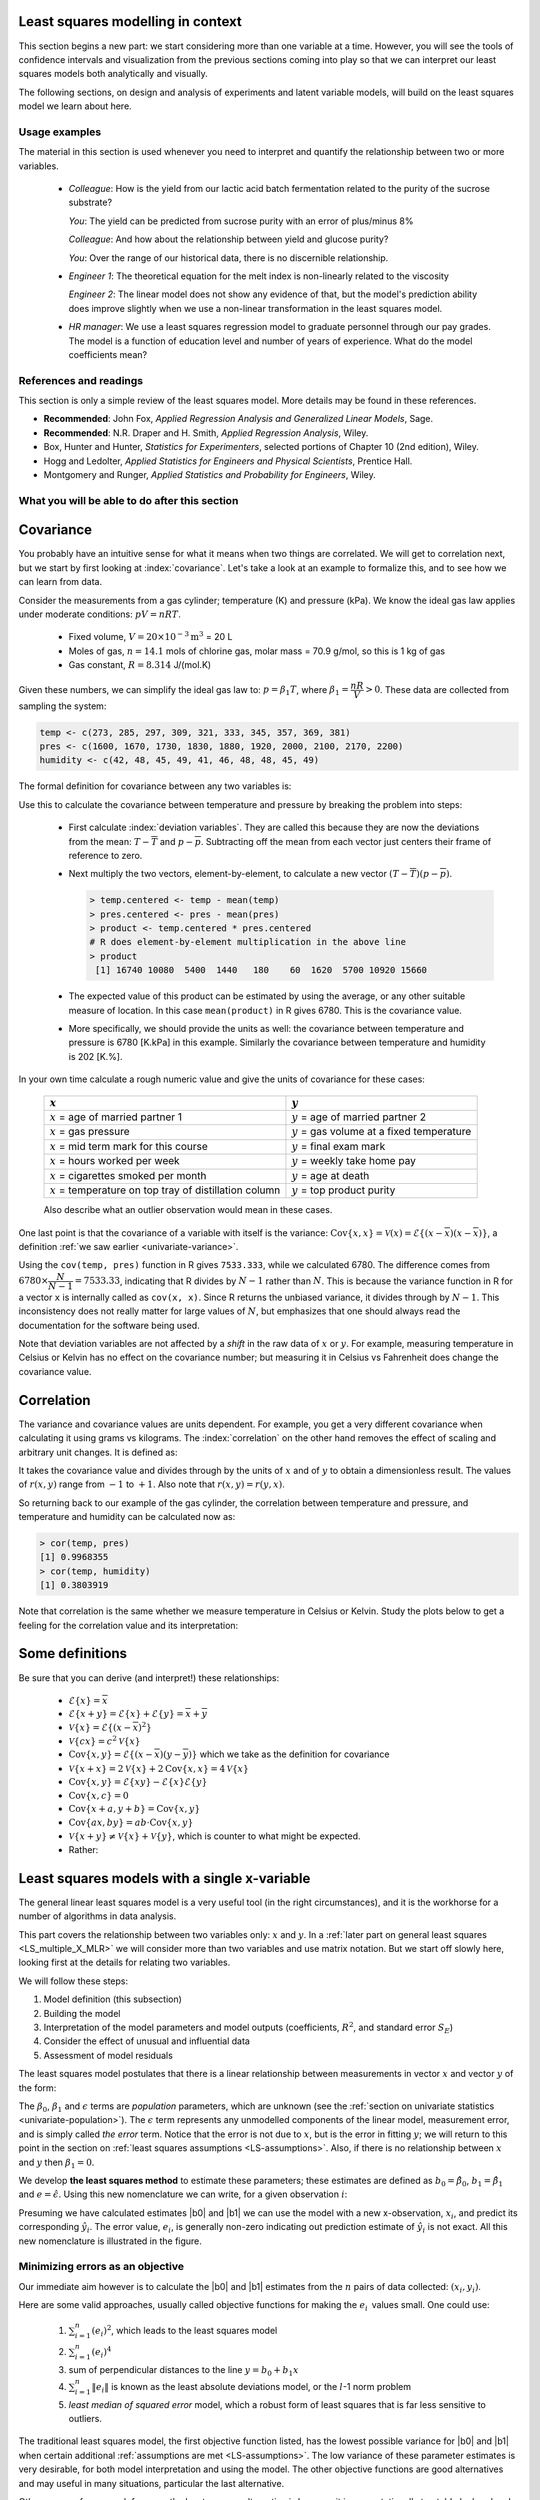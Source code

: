 .. TODO
	EDIT CONF.PY on server to correctly size mathematical symbols
	=====
	~~~~~
	^^^^^
	-----

	Linear regression in Python:

	>>> from scipy.stats import linregress
	>>> slope, intercept, r, prob, stderr = linregress(a, b)


.. Plots to draw

	Cylinder temp and pressure and humidity

.. TO ADD LATER ON

	Transformation: more systematic discussion; see BHH2, p 322
	Linear models: go into details also how to calculate confidence intervals and prediction intervals for MLR
	Show the spinning plane for highly correlated X's
	Include the influecePlot in the notes (PDF): you have it in the slides, but not here

	Be clearer on what a CI for the MLR or OLS terms mean (i.e. it shows when a term is necessary; can be used to free up DOF)  Show examples and how to interpret them.


.. Case studies to consider

	Cigarette: http://www.amstat.org/publications/jse/v2n1/datasets.mcintyre.html
	Car sales: http://www.amstat.org/publications/jse/v16n3/datasets.kuiper.html

.. Enrichment topics

	Ill-conditioning
	Non-linear least squares
	Generalized linear models

.. Outline

	Correlation
	Covariance
	Least squares:
		- minimizing errors as the objective function
		- solution to the minimization problem: grid search vs analytically
		- breakdown (allocation) of variance
		- R2 derivation
		- conf. interval for coefficients
		- conf. interval for predictions
		- interpretation of results from software packages
		- assessment of residuals (interpretation)
			- residuals in sequence
			- residuals vs y-hat
			- residuals vs y
			- residuals vs x
		- leverage, outliers and influence
		- matrix approach
			- introduce notation
			- resolve the optimization problem
			- interpretation of coefficients
			- errors on the coefficients

Least squares modelling in context
====================================

This section begins a new part: we start considering more than one variable at a time. However, you will see the tools of confidence intervals and visualization from the previous sections coming into play so that we can interpret our least squares models both analytically and visually.

The following sections, on design and analysis of experiments and latent variable models, will build on the least squares model we learn about here.

Usage examples
~~~~~~~~~~~~~~~

.. index::
	pair: usage examples; least squares

The material in this section is used whenever you need to interpret and quantify the relationship between two or more variables.

	-	*Colleague*: How is the yield from our lactic acid batch fermentation related to the purity of the sucrose substrate?
	
		*You*: The yield can be predicted from sucrose purity with an error of plus/minus 8%
		
		*Colleague*: And how about the relationship between yield and glucose purity?
		
		*You*: Over the range of our historical data, there is no discernible relationship.
		
	-	*Engineer 1*: The theoretical equation for the melt index is non-linearly related to the viscosity
	
		*Engineer 2*: The linear model does not show any evidence of that, but the model's prediction ability does improve slightly when we use a non-linear transformation in the least squares model.
		
	-	*HR manager*: We use a least squares regression model to graduate personnel through our pay grades. The model is a function of education level and  number of years of experience. What do the model coefficients mean?


References and readings
~~~~~~~~~~~~~~~~~~~~~~~~~~~~~~

.. index::
	pair: references and readings; least squares
	
This section is only a simple review of the least squares model. More details may be found in these references.

-	**Recommended**: John Fox, *Applied Regression Analysis and Generalized Linear Models*, Sage.

-	**Recommended**: N.R. Draper and H. Smith, *Applied Regression Analysis*, Wiley.

-	Box, Hunter and Hunter, *Statistics for Experimenters*, selected portions of Chapter 10 (2nd edition), Wiley.

-	Hogg and Ledolter, *Applied Statistics for Engineers and Physical Scientists*, Prentice Hall.

-	Montgomery and Runger, *Applied Statistics and Probability for Engineers*, Wiley.

..	Efron, Hastie, Johnstone and Tibshirani, `Least Angle Regression <http://www.jstor.org/pss/3448465>`_, *The Annals of Statistics*, **32**, p 407-451, 2004.

..	S. Chatterjee and A. S. Hadi, `Influential Observations, High Leverage Points, and Outliers in Linear Regression <http://www.jstor.org/pss/2245477>`_, *Statistical Science*, **1** (3), 379-416, 1986.

.. G.E.P. Box, `Use and Abuse of Regression <http://www.jstor.org/pss/1266635>`_, *Technometrics*, **8** (4), 625-629, 1966.

What you will be able to do after this section
~~~~~~~~~~~~~~~~~~~~~~~~~~~~~~~~~~~~~~~~~~~~~~~~~~~~~~~~~~~~

.. image:: ../figures/mindmaps/least-squares-section-mapping.png
  :width: 750px
  :scale: 90

.. Notes
	Specifically, we cover the technical topics of:
	#. Covariance
	#. Correlation
	#. The relationship between correlation, covariance and variance
	#. Introduction to bivariate least squares (the linear relationship between 2 variables).
	#. We will also discuss the short-sighted idiom that is often repeated: *correlation does not imply causation* and complete it by understanding that *correlation is a necessary, but not sufficient, condition for causality*. We will take a look at an example of correlation and understand that it is impossible to imply causality without doing intentional experimentation.
	
.. _LS_covariance:	

Covariance
===========

You probably have an intuitive sense for what it means when two things are correlated. We will get to correlation next, but we start by first looking at :index:`covariance`. Let's take a look at an example to formalize this, and to see how we can learn from data.

Consider the measurements from a gas cylinder; temperature (K) and pressure (kPa). We know the ideal gas law applies under moderate conditions: :math:`pV = nRT`.

	-	Fixed volume, :math:`V = 20 \times 10^{-3} \text{m}^3` = 20 L
	-	Moles of gas, :math:`n = 14.1` mols of chlorine gas, molar mass = 70.9 g/mol, so this is 1 kg of gas
	-	Gas constant, :math:`R = 8.314` J/(mol.K)

Given these numbers, we can simplify the ideal gas law to: :math:`p=\beta_1 T`, where :math:`\beta_1 = \dfrac{nR}{V} > 0`. These data are collected from sampling the system:

.. wikitable

	{| class="wikitable center"
	|-
	!
	! :math:`T` = Cylinder temperature (K)
	! :math:`p` = Cylinder pressure (kPa)
	! :math:`h` = Room humidity (%)
	|-
	|||273|| 1600|| 42
	|-
	|||285|| 1670|| 48
	|-
	|||297|| 1730|| 45
	|-
	|||309|| 1830|| 49
	|-
	|||321|| 1880|| 41
	|-
	|||333|| 1920|| 46
	|-
	|||345|| 2000|| 48
	|-
	|||357|| 2100|| 48
	|-
	|||369|| 2170|| 45
	|-
	|||381|| 2200|| 49
	|-
	| || ||
	|-
	|'''Mean''' || 327 || 1910 || 46.1
	|-
	|'''Variance''' || 1320 || 43267 || 8.1
	|}

.. code-block:: text

	temp <- c(273, 285, 297, 309, 321, 333, 345, 357, 369, 381)
	pres <- c(1600, 1670, 1730, 1830, 1880, 1920, 2000, 2100, 2170, 2200)
	humidity <- c(42, 48, 45, 49, 41, 46, 48, 48, 45, 49)

.. image:: ../figures/least-squares/table-of-cylinder-data.png
	:width: 750px
	:scale: 67

The formal definition for covariance between any two variables is:

.. math::
	:label: definition-covariance

		\text{Cov}\left\{x, y\right\} = \mathcal{E}\left\{ (x - \overline{x}) (y - \overline{y})\right\} \qquad \text{where} \qquad \mathcal{E}\left\{ z \right\} = \overline{z}

Use this to calculate the covariance between temperature and pressure by breaking the problem into steps:

	-	First calculate :index:`deviation variables`. They are called this because they are now the deviations from the mean: :math:`T - \overline{T}` and :math:`p - \overline{p}`. Subtracting off the mean from each vector just centers their frame of reference to zero.
	
	-	Next multiply the two vectors, element-by-element, to calculate a new vector :math:`(T - \overline{T}) (p - \overline{p})`.

		.. code-block:: s

			> temp.centered <- temp - mean(temp)
			> pres.centered <- pres - mean(pres)
			> product <- temp.centered * pres.centered
			# R does element-by-element multiplication in the above line
			> product
			 [1] 16740 10080  5400  1440   180    60  1620  5700 10920 15660

	-	The expected value of this product can be estimated by using the average, or any other suitable measure of location. In this case ``mean(product)`` in R gives 6780. This is the covariance value.

	-	More specifically, we should provide the units as well:  the covariance between temperature and pressure is 6780 [K.kPa] in this example. Similarly the covariance between temperature and humidity is 202 [K.%].

In your own time calculate a rough numeric value and give the units of covariance for these cases:

	========================================================== ===================================================
	:math:`x`                                                  :math:`y`
	========================================================== ===================================================
	:math:`x` = age of married partner 1                       :math:`y` = age of married partner 2
	:math:`x` = gas pressure                                   :math:`y` = gas volume at a fixed temperature
	:math:`x` = mid term mark for this course                  :math:`y` = final exam mark
	:math:`x` = hours worked per week                          :math:`y` = weekly take home pay
	:math:`x` = cigarettes smoked per month                    :math:`y` = age at death
	:math:`x` = temperature on top tray of distillation column :math:`y` = top product purity
	========================================================== ===================================================

	Also describe what an outlier observation would mean in these cases.

One last point is that the covariance of a variable with itself is the variance: :math:`\text{Cov}\left\{x, x\right\} = \mathcal{V}(x) = \mathcal{E}\left\{ (x - \overline{x}) (x - \overline{x})\right\}`, a definition :ref:`we saw earlier <univariate-variance>`. 

Using the ``cov(temp, pres)`` function in R gives ``7533.333``, while we calculated 6780. The difference comes from :math:`6780 \times \dfrac{N}{N-1}= 7533.33`, indicating that R divides by :math:`N-1` rather than :math:`N`. This is because the variance function in R for a vector ``x`` is internally called as ``cov(x, x)``. Since R returns the unbiased variance, it divides through by :math:`N-1`. This inconsistency does not really matter for large values of :math:`N`, but emphasizes that one should always read the documentation for the software being used.

Note that deviation variables are not affected by a *shift* in the raw data of :math:`x` or :math:`y`. For example, measuring temperature in Celsius or Kelvin has no effect on the covariance number; but measuring it in Celsius vs Fahrenheit does change the covariance value.

.. Another point to note: recall from geometry that the length of a vector, :math:`x`, is calculated from the sum of squares of the elements in vector :math:`x`, and then taking the square root of the sum. Mathematically the sum of squares is can be written as: math:`x^Tx`. For a vector :math:`x` that is centered, this corresponds


.. _LS_correlation:

Correlation
===========

The variance and covariance values are units dependent. For example, you get a very different covariance when calculating it using grams vs kilograms. The :index:`correlation` on the other hand removes the effect of scaling and arbitrary unit changes. It is defined as:

.. math::
	:label: definition-correlation

		\text{Correlation}\,\,=\,\,r(x, y) = \dfrac{\mathcal{E}\left\{ (x - \overline{x}) (y - \overline{y})\right\}}{\sqrt{\mathcal{V}\left\{x\right\}\mathcal{V}\left\{y\right\}}} = \dfrac{\text{Cov}\left\{x, y\right\}}{\sqrt{\mathcal{V}\left\{x\right\}\mathcal{V}\left\{y\right\}}}

It takes the covariance value and divides through by the units of :math:`x` and of :math:`y` to obtain a dimensionless result. The values of :math:`r(x,y)` range from :math:`-1` to :math:`+1`. Also note that :math:`r(x,y) = r(y,x)`.

So returning back to our example of the gas cylinder, the correlation between temperature and pressure, and temperature and humidity can be calculated now as:

.. code-block:: text

	> cor(temp, pres)
	[1] 0.9968355
	> cor(temp, humidity)
	[1] 0.3803919

Note that correlation is the same whether we measure temperature in Celsius or Kelvin. Study the plots below to get a feeling for the correlation value and its interpretation:

.. image:: ../figures/least-squares/correlation-calculation.png
	:width: 750px
	:align: center
	:scale: 87
	
	
.. See article by Brillinger: John Tukey and the correlation coefficient (included as a PDF in the repo)

Some definitions
================

Be sure that you can derive (and interpret!) these relationships:

	-	:math:`\mathcal{E}\{x\} = \overline{x}`
	
	-	:math:`\mathcal{E}\{x+y\} = \mathcal{E}\{x\} + \mathcal{E}\{y\} = \overline{x} + \overline{y}`
	
	-	:math:`\mathcal{V}\{x\} = \mathcal{E}\{(x-\overline{x})^2\}`
	
	-	:math:`\mathcal{V}\{cx\} = c^2\mathcal{V}\{x\}`
	
	-	:math:`\text{Cov}\{x,y\} = \mathcal{E}\{(x-\overline{x})(y-\overline{y})\}` which we take as the definition for covariance
	
	-	:math:`\mathcal{V}\{x+x\} = 2\mathcal{V}\{x\} + 2\text{Cov}\{x,x\} = 4\mathcal{V}\{x\}`
	
	-	:math:`\text{Cov}\{x,y\} = \mathcal{E}\{xy\} - \mathcal{E}\{x\}\mathcal{E}\{y\}`
	
	-	:math:`\text{Cov}\{x,c\} = 0`
	
	-	:math:`\text{Cov}\{x+a, y+b\} = \text{Cov}\{x,y\}`
	
	-	:math:`\text{Cov}\{ax, by\} = ab \cdot \text{Cov}\{x,y\}`

	-	:math:`\mathcal{V}\{x+y\} \neq \mathcal{V}\{x\} + \mathcal{V}\{y\}`, which is counter to what might be expected.
	
	-	Rather:
	
		.. math::
			:label: eq_add_variance_2

			\mathcal{V}\{x+y\}	&= \mathcal{E}\{ \left(  x+y-\overline{x}-\overline{y} \right)^2 \}  \\
								&= \mathcal{E}\{ \left( (x-\overline{x}) + (y-\overline{y}) \right)^2 \} \\
								&= \mathcal{E}\{ (x-\overline{x})^2 + 2(x-\overline{x})(y-\overline{y}) + (y-\overline{y})^2 \}\\
								&= \mathcal{E}\{ (x-\overline{x})^2 \} + 2\mathcal{E}\{(x-\overline{x})(y-\overline{y})\} + \mathcal{E}\{(y-\overline{y})^2 \} \\
								&= \mathcal{V}\{ x \}             + 2\text{Cov}\{x,y\} + \mathcal{V}\{ y \}\\
			\mathcal{V}\{x+y\}	&= \mathcal{V}\{x\} + \mathcal{V}\{y\}, \qquad\text{only if $x$ and $y$ are independent}

Least squares models with a single x-variable
======================================================

.. index:: 
	pair:	derivation; least squares

The general linear least squares model is a very useful tool (in the right circumstances), and it is the workhorse for a number of algorithms in data analysis.

This part covers the relationship between two variables only: :math:`x` and :math:`y`. In a :ref:`later part on general least squares <LS_multiple_X_MLR>` we will consider more than two variables and use matrix notation. But we start off slowly here, looking first at the details for relating two variables.

We will follow these steps:

#.	Model definition (this subsection)

#.	Building the model

#.	Interpretation of the model parameters and model outputs (coefficients, :math:`R^2`, and standard error :math:`S_E`)

#.	Consider the effect of unusual and influential data

#.	Assessment of model residuals

The least squares model postulates that there is a linear relationship between measurements in vector :math:`x` and vector :math:`y` of the form:

.. math::
	:label: define-2-LS

		\mathcal{E}\left\{\mathrm{y}\right\} &= \beta_0 + \beta_1 \mathrm{x} \\
		\mathrm{y} &= \beta_0 + \beta_1 \mathrm{x} + \epsilon

The :math:`\beta_0`, :math:`\beta_1` and :math:`\epsilon` terms are *population* parameters, which are unknown (see the :ref:`section on univariate statistics <univariate-population>`). The :math:`\epsilon` term represents any unmodelled components of the linear model, measurement error, and is simply called *the error* term. Notice that the error is not due to :math:`x`, but is the error in fitting :math:`y`; we will return to this point in the section on :ref:`least squares assumptions <LS-assumptions>`. Also, if there is no relationship between :math:`x` and :math:`y` then :math:`\beta_1 = 0`.

We develop **the least squares method** to estimate these parameters; these estimates are defined as :math:`b_0 = \hat{\beta_0}`, :math:`b_1 = \hat{\beta_1}` and :math:`e = \hat{\epsilon}`. Using this new nomenclature we can write, for a given observation :math:`i`:

.. math::
	:label: define-2-LS-i

		y_i &= b_0 + b_1 x_i + e_i \\
		\hat{y}_i &= b_0 + b_1 x_i

Presuming we have calculated estimates |b0| and |b1| we can use the model with a new x-observation, :math:`x_i`, and predict its corresponding :math:`\hat{y}_i`. The error value, :math:`e_i`, is generally non-zero indicating out prediction estimate of :math:`\hat{y}_i` is not exact. All this new nomenclature is illustrated in the figure.

.. image:: ../figures/least-squares/least-squares-picture.png
	:width: 600px
	:align: center
	:scale: 71

Minimizing errors as an objective
~~~~~~~~~~~~~~~~~~~~~~~~~~~~~~~~~~~

Our immediate aim however is to calculate the |b0| and |b1| estimates from the :math:`n` pairs of data collected: :math:`(x_i, y_i)`.

Here are some valid approaches, usually called objective functions for making the :math:`e_i\,` values small. One could use:

 	#.	:math:`\sum_{i=1}^{n}{(e_i)^2}`, which leads to the least squares model
	#.	:math:`\sum_{i=1}^{n}{(e_i)^4}`
	#.	sum of perpendicular distances to the line :math:`y = b_0 + b_1 x`
	#.	:math:`\sum_{i=1}^{n}{\|e_i\|}` is known as the least absolute deviations model, or the :math:`l`-1 norm problem
	#.	*least median of squared error* model, which a robust form of least squares that is far less sensitive to outliers.

The traditional least squares model, the first objective function listed, has the lowest possible variance for |b0| and |b1| when certain additional :ref:`assumptions are met <LS-assumptions>`. The low variance of these parameter estimates is very desirable, for both model interpretation and using the model. The other objective functions are good alternatives and may useful in many situations, particular the last alternative.

Other reasons for so much focus on the least squares alternative is because it is computationally tractable by hand and very fast on computers, and it is easy to prove various mathematical properties. The other forms take much longer to calculate, almost always have to be done on a computer, may have multiple solutions, the solutions can change dramatically given small deviations in the data (unstable, high variance solutions), and the mathematical proofs are difficult. Also the interpretation of the least squares objective function is suitable in many situations: it penalizes deviations quadratically; i.e. large deviations much more than the smaller deviations.

You can read more about least squares alternatives in the book by Birkes and Dodge: "Alternative Methods of Regression".

Solving the least squares problem and interpreting the model
~~~~~~~~~~~~~~~~~~~~~~~~~~~~~~~~~~~~~~~~~~~~~~~~~~~~~~~~~~~~~

Having settled on the least squares objective function, let's construct the problem as an optimization problem and understand its characteristics.

The least squares problem can be posed as an :index:`unconstrained optimization` problem:

.. math::
	:label: define-2-LS-optimization

		\min_{\displaystyle b_0, b_1} f(b_0, b_1) &= \sum_{i=1}^{n}{(e_i)^2} \\
												  &= \sum_{i=1}^{n}{\left(y_i - b_0 - b_1 x_i\right)^2}

Returning to our example of the gas cylinder. In this case we know that :math:`\beta_0 = 0` from theoretical principles. So we can solve the above problem by trial and error for |b1|. We expect :math:`b_1 \approx \beta_1 = \dfrac{nR}{V} = \dfrac{(14.1 \text{~mol})(8.314 \text{~J/(mol.K)})}{20 \times 10^{-3} \text{m}^3} = 5.861 \text{~kPa/K}`. So construct equally spaced points of :math:`5.0 \leq b_1 \leq 6.5`, set :math:`b_0 = 0`. Then calculate the objective function using the :math:`(x_i, y_i)` data points recorded earlier using :eq:`define-2-LS-optimization`.

.. image:: ../figures/least-squares/cylinder-case-study-objective.png
	:width: 600px
	:align: center
	:scale: 40
	
We find our best estimate for :math:`b_1` roughly at 5.88, the minimum of our grid search, which is very close to the theoretically expected value of 5.86 kPa/K.

For the case where we have both |b0| and |b1|  varying we can construct a grid and tabulate the objective function values at all points on the grid. The least squares objective function will always be shaped like a bowl for these cases, and a unique minimum  always be found, because the objective function is :index:`convex <pair: convex optimization; least squares>`.

.. image:: ../figures/least-squares/least-squares-objective-function-annotated.png
	:width: 750px
	:align: center
	:scale: 50

The above figure shows the general nature of the :index:`least-squares objective function <pair: objective function; least squares>` where the two horizontal axes are for |b0| and |b1|, while the vertical axis represents the least squares objective function :math:`f(b_0, b_1)`.

The illustration highlights the quadratic nature of the objective function. To find the minimum analytically we start with equation :eq:`define-2-LS-optimization` and take partial derivatives with respect to :math:`b_0` and :math:`b_1`, and set those equations to zero. This is a required condition at any optimal point (see a reference on optimization theory), and leads to 2 equations in 2 unknowns.

.. math::
	:label: define-2-LS-b0-b1-partials

	\dfrac{\partial f(b_0, b_1)}{\partial{b_0}} &= -2 \sum_i^{n}{(y_i -  b_0 - b_1 x_i)} = 0 \\
 	\dfrac{\partial f(b_0, b_1)}{\partial{b_1}} &= -2 \sum_i^{n}{(x_i)(y_i -  b_0 - b_1 x_i)} = 0\\

Now divide the first line through by :math:`n` (the number of data pairs we are using to estimate the parameters) and solve that equation for |b0|. Then substitute that into the second line to solve for |b1|. From this we obtain the parameters that provide the least squares optimum for :math:`f(b_0, b_1)`:

.. math::
	:label: define-2-LS-b0-b1-result

	b_0 &= \overline{\mathrm{y}} - b_1\overline{\mathrm{x}} \\
	b_1 &= \dfrac{ \sum_i{\left(x_i - \overline{\mathrm{x}}\right)\left(y_i - \overline{\mathrm{y}}\right) } }{ \sum_i{\left( x_i - \overline{\mathrm{x}}\right)^2} }


**Verify for yourself that**:

#.	The first part of equation :eq:`define-2-LS-b0-b1-partials` shows :math:`\sum_i{e_i} = 0`, also implying the average error is zero.

#.	The first part of equation :eq:`define-2-LS-b0-b1-result` shows that the straight line equation passes through the mean of the data :math:`(\overline{\mathrm{x}}, \overline{\mathrm{y}})` without error.

#.	From second part of equation :eq:`define-2-LS-b0-b1-partials` prove to yourself that :math:`\sum_i{(x_i e_i)} = 0`, just another way of saying the dot product of the :math:`x`-data and the error, :math:`x^Te`, is zero.

#.	Also prove and *interpret* that :math:`\sum_i{(\hat{y}_i e_i)} = 0`, the dot product of the predictions and the errors is zero.

#.	Notice that the parameter estimate for |b0| depends on the value of |b1|: we say the estimates are correlated - you cannot estimate them independently.

#.	You can also compute the second derivative of the objective function to confirm that the optimum is indeed a minimum.

**Remarks**:

#.	What units does parameter estimate :math:`b_1` have? 

	-	The units of :math:`y` divided by the units of :math:`x`.

#.	Recall the :ref:`temperature and pressure example <LS_covariance>`: let  :math:`\hat{p}_i = b_0 + b_1 T_i`:

	#.	What is the interpretation of coefficient :math:`b_1`?

		-	A one Kelvin increase in temperature is associated, on average, with an increase of :math:`b_1` kPa in pressure.

	#.	What is the interpretation of coefficient :math:`b_0`?

		-	It is the expected pressure when temperature is zero. Note: often the data used to build the model are not close to zero, so this interpretation may have no meaning.

#.	What does it mean that :math:`\sum_i{(x_i e_i)} = x^T e = 0` (i.e. the dot product is zero):

	-	The residuals are uncorrelated with the input variables, :math:`x`. There is no information in the residuals that is in :math:`x`.

#.	What does it mean that :math:`\sum_i{(\hat{y}_i e_i)} =  \hat{y}^T e = 0`

		-	The fitted values are uncorrelated with the residuals.

#.	How could the denominator term for :math:`b_1` equal zero?  And what would that mean?

	-	This shows that as long as there is variation in the :math:`x`-data that we will obtain a solution. We get no solution to the least squares objective if there is no variation in the data.

.. _LS-class-example:

Example
~~~~~~~~

We will refer back to the following example several times. Calculate the least squares estimates for the model :math:`y = b_0 + b_1 x` from the given data. Also calculate the predicted value of :math:`\hat{y}_i` when :math:`x_i = 5.5`

=========== ==== ==== ==== ==== ==== ==== ==== ==== ===== ==== ====
:math:`x`   10.0 8.0  13.0 9.0  11.0 14.0 6.0  4.0  12.0  7.0  5.0
----------- ---- ---- ---- ---- ---- ---- ---- ---- ----- ---- ----
:math:`y`   8.04 6.95 7.58 8.81 8.33 9.96 7.24 4.26 10.84 4.82 5.68
=========== ==== ==== ==== ==== ==== ==== ==== ==== ===== ==== ====

..
	.. image:: ../figures/least-squares/regression-exercise.png
		:align: center
		:scale: 40

..	Raw data
	{| class="wikitable" style="text-align: center; margin-left:auto; margin-right:auto;"  border="1"
	|-
	! :math:`x_1\,`
	! :math:`y_1\,`
	|-
	| 10.0 ||  8.04
	|-
	|  8.0 ||  6.95
	|-
	| 13.0 ||  7.58
	|-
	|  9.0 ||  8.81
	|-
	| 11.0 ||  8.33
	|-
	| 14.0 ||  9.96
	|-
	|  6.0 ||  7.24
	|-
	|  4.0 ||  4.26
	|-
	| 12.0 || 10.84
	|-
	|  7.0 ||  4.82
	|-
	|  5.0 ||  5.68
	|-
	| colspan="2" align="left"|
	* :math:`\overline{x}_1= 9.0`
	* :math:`\overline{y}_1= 7.5`
	* :math:`\sum_i{\left(x_i - \overline{\mathrm{x}}_1\right)\left(y_i - \overline{\mathrm{y}}_1\right) }= 55.0`
	* :math:`\sum_i{\left( x_i - \overline{\mathrm{x}}_1\right)^2} = 110`
	|}

To calculate the least squares model in R:

.. code-block:: s

	> x <- c(10, 8, 13, 9, 11, 14, 6, 4, 12, 7, 5)
	> y <- c(8.04, 6.95, 7.58, 8.81, 8.33, 9.96, 7.24, 4.26, 10.84, 4.82, 5.68)
	> lm(y ~ x)  # "The linear model, where y is described by x"

	Call:
	lm(formula = y ~ x)

	Coefficients:
	(Intercept)            x
	     3.0001       0.5001

*	:math:`b_0 = 3.0`
*	:math:`b_1 = 0.5`
*	When :math:`x_i = 5`, then :math:`\hat{y}_i = 3.0 + 0.5 \times 5.5 = 5.75`

.. image:: ../figures/least-squares/show-anscombe-problem-1.png
	:align: center
	:width: 500px
	:scale: 50

..	Estimating the parameters when the data are centered
	~~~~~~~~~~~~~~~~~~~~~~~~~~~~~~~~~~~~~~~~~~~~~~~~~~~~~~~~~~

	A small rearrangement of equation :eq:`define-2-LS` is given below. The modification centers the x-variables to a mean of zero. One can show, though we don't do it here, that the parameter estimates obtained are still the same (the new \beta_0 is zero)

		.. math::
			:label:define-2-LS-modified

				\mathrm{y} &= \beta_0 + \beta_1 (\mathrm{x} -\overline{\mathrm{x}}) + \epsilon


Least squares model analysis
====================================

Once we have fitted the |b0| and |b1| terms using the data and the equations from :eq:`define-2-LS-b0-b1-result`, it is of interest to know how well the model performed. That is what this section is about. In particular:

#.	Analysis of variance: breaking down the data's variability into components

#.	Confidence intervals for the model coefficients, :math:`b_0` and :math:`b_1`

#.	Prediction error estimates for the :math:`y`-variable

#.	We will also take a look at the interpretation of the software output.

In order to perform the second part we need to make a few assumptions about the data, and if the data follow those assumptions, then we can derive confidence intervals for the model parameters.

The variance breakdown
~~~~~~~~~~~~~~~~~~~~~~~~~~

Recall that :ref:`variability <univariate-about-variability>` is what makes our data interesting. Without variance (i.e. just flat lines) we would have nothing to do. The :index:`analysis of variance` is just a tool to show how much variability in the :math:`y`-variable is explained by:

 	#.	Doing nothing (no model: this implies :math:`\hat{y} = \overline{y}`)
 	#.	The model (:math:`\hat{y}_i = b_0 + b_1 x_i`)
 	#.	How much variance is left over in the errors, :math:`e_i`

These 3 components must add up to the total variance we started with. By definition, the variance is computed about a mean, so the variance of no model (i.e. the "doing nothing" case) is zero. So the total variance in vector :math:`y` is just the sum of the other two variances: the model's variance, and the error variance. We show this next.

.. The variance breakdown: graphically
.. ^^^^^^^^^^^^^^^^^^^^^^^^^^^^^^^^^^^^^^^^

Using the accompanying figure, we see that geometrically, at any fixed value of :math:`x_i`, that any :math:`y` value above or below the least squares line, call it :math:`y_i` and shown with a circle, must obey the distance relationship:

.. math::
	
	\begin{array}{lrcl}
		\text{Distance relationship:} & (y_i - \overline{\mathrm{y}})         &=& (\hat{y}_i - \overline{\mathrm{y}}) + (y_i - \hat{y}_i) \\
		\text{Squaring both sides:}   & (y_i - \overline{\mathrm{y}})^2       &=& (\hat{y}_i - \overline{\mathrm{y}})^2 + 2(\hat{y}_i - \overline{\mathrm{y}})(y_i - \hat{y}_i) + (y_i - \hat{y}_i)^2 \\
		\text{Sum and simplify:}      & \sum{(y_i - \overline{\mathrm{y}})^2} &=& \sum{(\hat{y}_i - \overline{\mathrm{y}})^2} + \sum{(y_i - \hat{y}_i)^2} \\
		                              & \text{Total sum of squares (TSS)} &=& \text{Regression SS (RegSS)} + \text{Residual SS (RSS)}
	\end{array}

.. image:: ../figures/least-squares/ANOVA-graphically.png
	:width: 600px
	:align: center
	:scale: 60

The total sum of squares (TSS) is the total variance in the vector of :math:`y`-data. This broken down into two components: the sum of squares due to regression, :math:`\sum \left(\hat{y}_i - \overline{y}\right)^2`, called RegSS, and the sum of squares of the residuals (RSS), :math:`\sum e_i^2 = e^T e`.


It is convenient to write these sums of squares (variances) in table form, called an Analysis of Variance (:index:`ANOVA`) table:

	=================== ========================================= ================================================ ======= ========================================
	Type of variance    Distance                                  Degrees of freedom                               SSQ     Mean square
	=================== ========================================= ================================================ ======= ========================================
	Regression          :math:`\hat{y}_i - \overline{y}`          :math:`k` (:math:`k=2` in the examples so far)   RegSS   :math:`\text{RegSS}/k`
	------------------- ----------------------------------------- ------------------------------------------------ ------- ----------------------------------------
	Error               :math:`y_i - \hat{y}_i`                   :math:`n-k`                                      RSS     :math:`\text{RSS}/(n-k)`
	------------------- ----------------------------------------- ------------------------------------------------ ------- ----------------------------------------
	Total               :math:`y_i - \overline{y}`                :math:`n`                                        TSS     :math:`\text{TSS}/n`
	=================== ========================================= ================================================ ======= ========================================

..	Original table in wiki form

		{| class="wikitable"
		|-
		! Type of variance
		! Distance
		! Degrees of freedom
		! SSQ
		! Mean square
		|-
		| Regression
		| :math:`\hat{y}_i - \overline{\mathrm{y}}`
		| :math:`k` (k=2 in the examples so far)
		| RegSS
		| :math:`RegSS/k`
		|-
		| Error
		| :math:`y_i - \hat{y}_i`
		| :math:`n-k`
		| RSS
		| :math:`RSS/(n-k)`
		|-
		|
		|
		|
		|
		|-
		| Total
		| :math:`y_i - \overline{\mathrm{y}}`
		| :math:`n`
		| TSS
		| :math:`TSS/n`
		|}


.. _standard-error-section:

Interpreting the standard error
^^^^^^^^^^^^^^^^^^^^^^^^^^^^^^^^^^^^^^^^

The term :math:`S_E^2 = \text{RSS}/(n-k)` is one way of quantifying the model's performance. The value :math:`S_E = \sqrt{\text{RSS}/(n-k)} = \sqrt{(e^Te)/(n-k)}` is called the :index:`standard error`. It is really just the standard deviation of the error term, accounting correctly for the degrees of freedom.

*Example*: Assume we have a model for predicting batch yield in kilograms from |x| = raw material purity, what does a standard error of 3.4 kg imply?

*Answer*: Recall if the assumption of normally distributed errors is correct, then this value of 3.4 kg indicates that about two thirds of the yield predictions will lie within :math:`\pm 3.4` kg, and that 95% of the yield predictions will lie within :math:`\pm 2 \times 3.4` kg. We will quantify the prediction interval more precisely, but the standard error is a good approximation for the error of |y|.

Exercise
^^^^^^^^^

For two extreme cases:

#. :math:`y_i = e_i`, i.e. where :math:`b_0 = 0` and :math:`b_1 = 0`. In other words, our :math:`y_i` measurements are just random noise.
#. :math:`y_i = b_0 + b_1 x_i + e_i`, for any values of :math:`b_0` and :math:`b_1`, that model fits the data perfectly, with no residuals.

Do the following:

 	- draw a generic plot
	- create an ANOVA table with fake values
 	- write down the value of the ratio :math:`\dfrac{\text{RegSS}}{\text{TSS}}`
	- interpret what this ratio means: :math:`F_0 = \dfrac{\text{mean square of regression}}{\text{mean square of residuals}}`

.. raw:: latex

	\vspace{2cm}

From this exercise we learn that:

-	The null model (:math:`y_i = e_i`) has ratio :math:`\dfrac{\text{RegSS}}{\text{TSS}} = 0`.
-	Models where the fit is perfect have a ratio :math:`\dfrac{\text{RegSS}}{\text{TSS}} = 1`. This number is called :math:`R^2`, and we will see why it is called that next.


.. The variance breakdown: algebraically
	^^^^^^^^^^^^^^^^^^^^^^^^^^^^^^^^^^^^^^

	For those of you that prefer to understand concepts algebraically, you can get the equivalent result by starting with the definition of the variance of :math:`\mathrm{y}`.

	.. todo:: check this still: there is a mistake in the middle line

	.. math::

		\mathcal{V}\{\mathrm{y}\} 	&= \mathcal{E}\{(\mathrm{y}-\overline{\mathrm{y}})^2\} \\
						 			&= \mathcal{E}\{(b_0 + b_1 \mathrm{x} + e - \overline{\mathrm{y}})^2\} \\
						 			&= \mathcal{E}\{(b_0 + b_1 \mathrm{x} + e)^2\} \\
						 			&= \mathcal{E}\{(b_0 + b_1 \mathrm{x} + e)^2\} \\
						 			&= \mathcal{V}\{b_0 + b_1 \mathrm{x}\} + \mathcal{V}\{e\} + 2\text{Cov}\{b_0 + b_1 \mathrm{x}, e\}

	Since the covariance between the predicted |y| value and the residuals is zero (we proved that earlier with :math:`\mathrm{\hat{y}}^T\mathrm{e} = 0`), we have:

	.. math::

		\mathcal{V}\{\mathrm{y}\} 	&= \mathcal{V}\{b_0 + b_1 \mathrm{x}\} + \mathcal{V}\{e\} \\
									&= \mathcal{V}\{\hat{\mathrm{y}}\} + \mathcal{V}\{e\}


Derivation of :math:`R^2`
^^^^^^^^^^^^^^^^^^^^^^^^^^^^^^^^^^^^^^^^


.. index:: R2 (correlation coefficient)

.. To use this derivation you have to work in deviation variables (x-mean(x)) and (y-mean(y)). Too early in the notes to do that.
	.. image:: ../figures/least-squares/angle-between-two-vectors.png
		:width: 400px
		:align: center

	Recall, perhaps from a second year math course, that the cosine of the angle between any two vectors, :math:`a` and :math:`b` is related to the vector dot product

	.. math::
	
		\cos \theta_{ab} = \dfrac{a^Tb}{\|a\| \|b\|}

As introduced by example in the previous part, :math:`R^2 = \dfrac{\text{RegSS}}{\text{TSS}} = \dfrac{\sum_i{ \left(\hat{y}_i - \overline{\mathrm{y}}\right)^2}}{\sum_i{ \left(y_i - \overline{\mathrm{y}}\right)^2}}`: simply the ratio between the variance we can explain with the model (RegSS) and the total variance we started off with (TSS). We can also write that :math:`R^2 = 1-\dfrac{\text{RSS}}{\text{TSS}}`, based on the fact that TSS = RegSS + RSS.

From the above ratios it is straightforward to see that if :math:`R^2 = 0`, it requires that :math:`\hat{y}_i = \overline{\mathrm{y}}`: we are predicting just a flat line, the mean of the |y| data. On the other extreme, an :math:`R^2 = 1` implies that :math:`\hat{y}_i = y_i`, we have perfect predictions for every data point.

The nomenclature :math:`R^2` comes from the fact that it is the square of the correlation between |x| and |y|. Recall from the :ref:`correlation section <LS_correlation>` that

.. math::

	r(x, y) = \dfrac{\mathcal{E}\left\{ (x - \overline{x}) (y - \overline{y})\right\}}{\sqrt{\mathcal{V}\left\{x\right\}\mathcal{V}\left\{y\right\}}} = \dfrac{\text{Cov}\left\{x, y\right\}}{\sqrt{\mathcal{V}\left\{x\right\}\mathcal{V}\left\{y\right\}}}

and can range in value from :math:`-1` to :math:`+1`. The :math:`R^2` ranges from 0 to +1, and is the square of :math:`r(x,y)`. :math:`R^2` is just a way to tell how far we are between predicting a flat line (no variation) and the extreme of being able to predict the model building data, :math:`y_i`, exactly.

The :math:`R^2` value is likely well known to anyone that has encountered least squares before. This number must be interpreted with caution. It is most widely **abused** as a way to measure "*how good is my model*".

These two common examples illustrate the abuse. You likely have said or heard something like this before:

	#.	"the :math:`R^2` value is really high, 90%, so this is a good model".
	#.	"Wow, that's a really low :math:`R^2`, this model can't be right - it's no good".

How **good** a model is *for a particular purpose* is almost never related to the :math:`R^2` value. The goodness of a model is better assessed by:

- your engineering judgment: does the *interpretation* of model parameters make sense?
- use testing data to verify the model's predictive performance,
- using cross-validation tools (we will see this topic later on).

We will see later on that :math:`R^2` can be arbitrarily increased by adding terms to the linear model, as we will see in the section on :ref:`multiple linear regression (MLR) <LS_multiple_X_MLR>`. So sometimes you will see the adjusted :math:`R^2` used to account for the :math:`k` terms used in the model:

.. math::

	R^2_\text{adj} = 1 - \dfrac{\text{RSS}/(n-k)}{\text{TSS}/(n-1)}

where :math:`k=2` for the case of estimating a model :math:`y_i = b_0 + b_1 x_i`, as there are 2 parameters.


Confidence intervals for the model coefficients |b0| and |b1|
~~~~~~~~~~~~~~~~~~~~~~~~~~~~~~~~~~~~~~~~~~~~~~~~~~~~~~~~~~~~~~~~~~~~~~~~

.. Note:: A good reference for this section is the book by Fox (Chapter 6), and the book by Draper and Smith.

Up to this point we have made no assumptions about the data. In fact we can calculate the model estimates, |b0| and |b1| as well as predictions from the model without any assumptions on the data. It is only when we need additional information such as :index:`confidence intervals <pair: confidence interval; least squares>` for the coefficients and prediction error estimates that we must make assumptions.

Recall the |b1| coefficient represents the average effect on |y| when changing the |x|-variable by 1 unit. Let's say you are estimating a reaction rate (kinetics) from a linear least squares model, a standard step in reactor design, you would want a measure of confidence of your coefficient. For example, if you calculate the reaction rate as :math:`k = b_1 = 0.81 \text{~s}^{-1}` you would benefit from knowing whether the 95% confidence interval was :math:`k = 0.81 \pm 0.26 \text{~s}^{-1}` or :math:`k = 0.81 \pm 0.68 \text{~s}^{-1}`. In the latter case it is doubtful whether the reaction rate is of practical significance. Point estimates of the least squares model parameters are satisfactory, but the confidence interval information is richer to interpret.

We first take a look at some assumptions in least squares modelling, then return to deriving the confidence interval.

.. _LS-assumptions:

Assumptions required for analysis of the least squares model
^^^^^^^^^^^^^^^^^^^^^^^^^^^^^^^^^^^^^^^^^^^^^^^^^^^^^^^^^^^^^^

.. index::
	pair: least squares; assumptions for

Recall that the population (true) model is :math:`y_i = \beta_0 + \beta_1 x_i + \epsilon_i` and :math:`b_0` and :math:`b_1` are our estimates of the model's coefficients, and :math:`\mathrm{e}` be the estimate of the true error :math:`\epsilon`. Note we are assuming imperfect knowledge of the :math:`y_i` by lumping all errors into :math:`e_i`. For example, measurement error, structural error (we are not sure the process follows a linear structure), inherent randomness, and so on.

Furthermore, our derivation for the confidence intervals of |b0| and |b1| requires that we assume:

#.	Linearity of the model, and that the values of |x| are fixed (have no error). This implies that the error captured by :math:`\epsilon` is the error of |y|, since the :math:`\beta_0 + \beta_1 \mathrm{x}` terms are fixed.

	-	In an engineering situation this would mean that your |x| variable has much less uncertainty than the |y| variable; and is often true in many situations.

#.	The variance of |y| is the same (constant) at all values of |x|, known as the constant error variance assumption.

	-	The variability of |y| can be non-constant in several practical cases (e.g. our measurement accuracy deteriorates at extreme high and low levels of |x|).

	.. image:: ../figures/least-squares/constant-error-variance.png
		:width: 500px
		:align: center
		:scale: 60
		
	Illustration of the constant error variance assumption and the normally distributed error assumption.

#.	The errors are normally distributed: :math:`e_i \sim \mathcal{N}(0, \sigma_\epsilon^2)`. This also implies that :math:`y_i \sim \mathcal{N}(\beta_0 + \beta_1x_i, \sigma_\epsilon^2)` from the first linearity assumption.

#.	Each error is independent of the other. This assumption is often violated in cases where the observations are taken in time order on slow moving processes (e.g. if you have a positive error now, your next sample is also likely to have a positive error). We will have more to say about this later when we check for independence with an :ref:`autocorrelation test <LS-autocorrelation-test>`.

#.	In addition to the fact that the |x| values are fixed, we also assume they are independent of the error. If the |x| value is fixed (i.e. measured without error), then it is already independent of the error.

	- When the |x| values are not fixed, there are cases where the error gets larger as |x| gets smaller/larger.

#.	All :math:`y_i` values are independent of each other. This again is violated in cases where the data are collected in time order and the :math:`y_i` values are autocorrelated.

.. note:: Derivation of the model's coefficients do not require these assumptions, only the derivation of the coefficient's confidence intervals require this. 

Also, if we want to interpret the model's :math:`S_E` as the estimated standard deviation of the residuals, then it helps if the residuals are normally distributed.

.. _LS-CI-for-model-parameters:

Confidence intervals for :math:`\beta_0` and :math:`\beta_1`
^^^^^^^^^^^^^^^^^^^^^^^^^^^^^^^^^^^^^^^^^^^^^^^^^^^^^^^^^^^^^^^^^^^^^^^^^^^^^^^^

Recall from our discussions on :ref:`confidence intervals <univariate_confidence_intervals>` that we need to know the mean and variance of the population from which |b0| and |b1| come. Specifically for the least squares case:

.. math::

	\begin{array}{lcr}
		b_0 \sim \mathcal{N}(\beta_0, \mathcal{V}\{\beta_0\}) &\qquad\text{and}\qquad& b_1 \sim \mathcal{N}(\beta_1,\mathcal{V}\{\beta_1\})
	\end{array}

Once we know those parameters, we can create a :math:`z`-value for |b0| and |b1|, and then calculate the confidence interval for :math:`\beta_0` and :math:`\beta_1`. So our quest now is to calculate :math:`\mathcal{V}\{\beta_0\}` and :math:`\mathcal{V}\{\beta_1\}`, and we will use the 6 assumptions we made in the previous part.

Start from equation :eq:`define-2-LS-b0-b1-result`, where we showed earlier that:

.. math::

	\begin{array}{rclrcl}
		b_0 &=& \overline{\mathrm{y}} - b_1\overline{\mathrm{x}}  \\ \\
    	b_1 &=& \dfrac{ \sum_i{\left(x_i - \overline{\mathrm{x}}\right)\left(y_i - \overline{\mathrm{y}}\right) } }{ \sum_i{\left( x_i - \overline{\mathrm{x}}\right)^2}}\\ \\
    	b_1 &=& \sum{m_iy_i} &\text{where} \qquad m_i &=& \dfrac{x_i - \overline{\mathrm{x}}}{\sum_j{\left( x_j - \overline{\mathrm{x}} \right)^2}}
	\end{array}

That last form of expressing :math:`b_1` shows that every data point contributes a small amount to the coefficient :math:`b_1`. But notice how it is broken into 2 pieces: each term in the sum has a component due to :math:`m_i` and one due to :math:`y_i`. The :math:`m_i` term is a function of the x-data only, and since we assume the x's are measured without error, that term has no error. The :math:`y_i` component is the only part that has error.

So we can write:

.. math::

        b_1 &= m_1y_1 + m_2y_2 + \ldots + m_Ny_N \\
        \mathcal{E}\{b_1\} &= \mathcal{E}\{m_1y_1\} + \mathcal{E}\{m_2y_2\} + \ldots + \mathcal{E}\{m_Ny_N\} \\
        \mathcal{V}\{b_1\} &= m_1^2\mathcal{V}\{y_1\} + m_2^2 \mathcal{V}\{y_2\} + \ldots + m_N^2\mathcal{V}\{y_N\} \\
        \mathcal{V}\{b_1\} &= \sum_i{ \left( \dfrac{x_i - \overline{\mathrm{x}}}{\sum_j{\left( x_j - \overline{\mathrm{x}} \right)^2}} \right)^2   } \mathcal{V}\{y_i\} \\
        \mathcal{V}\{b_1\} &= \dfrac{\mathcal{V}\{y_i\}}{\sum_j{\left( x_j - \overline{\mathrm{x}} \right)^2}}

**Questions**:

#.	So now apart from the numerator term, how could you decrease the error in your model's |b1| coefficient?

	- Use samples that are far from the mean of the |x|-data.
	
	- Use more samples.

#.	What do we use for the numerator term :math:`\mathcal{V}\{y_i\}`?

	-	This term represents the variance of the :math:`y_i` values at a given point :math:`x_i`. If (a) there is no evidence of lack-of-fit, and (b) if |y| has the same error at all levels of |x|, then we can write that :math:`\mathcal{V}\{y_i\}` = :math:`\mathcal{V}\{e_i\}  = \dfrac{\sum{e_i^2}}{n-k}`, where :math:`n` is the number of data points used, and :math:`k` is the number of coefficients estimated (2 in this case). The :math:`n-k` quantity is the degrees of freedom.

Now for the variance of :math:`b_0 = \overline{\mathrm{y}} - b_1 \overline{\mathrm{x}}`. The only terms with error are :math:`b_1`, and :math:`\overline{\mathrm{y}}`. So we can derive that:

.. math::

	\mathcal{V}\{b_0\} = \left(\dfrac{1}{N} + \dfrac{\overline{\mathrm{x}}^2}{\sum_j{\left( x_j - \overline{\mathrm{x}} \right)^2}} \right)\mathcal{V}\{y_i\}

**Summary of important equations**

.. math::

	\mathcal{V}\{\beta_0\} \approx \mathcal{V}\{b_0\} &= \left(\dfrac{1}{N} + \dfrac{\overline{\mathrm{x}}^2}{\sum_j{\left( x_j - \overline{\mathrm{x}} \right)^2}} \right)\mathcal{V}\{y_i\} \\ \\
	\mathcal{V}\{\beta_1\} \approx \mathcal{V}\{b_1\} &= \dfrac{\mathcal{V}\{y_i\}}{\sum_j{\left( x_j - \overline{\mathrm{x}} \right)^2}} \\ \\
	\text{where}\qquad \mathcal{V}\{y_i\} &= \mathcal{V}\{e_i\}  = \dfrac{\sum{e_i^2}}{n-k}, \text{~if there is no lack-of-fit and the y's are independent of each other}.

For convenience we will define some short-hand notation, which is common in least squares:

.. math::

	S_E^2 &= \mathcal{V}\{e_i\}  = \mathcal{V}\{y_i\} = \dfrac{\sum{e_i^2}}{n-k} \qquad\qquad \text{or~~} S_E = \sqrt{ \dfrac{\sum{e_i^2}}{n-k} }\\
	S_E^2(b_0) &= \mathcal{V}\{b_0\} = \left(\dfrac{1}{N} + \dfrac{\overline{\mathrm{x}}^2}{\sum_j{\left( x_j - \overline{\mathrm{x}} \right)^2}} \right)S_E^2\\
	S_E^2(b_1) &= \mathcal{V}\{b_1\} = \dfrac{S_E^2}{\sum_j{\left( x_j - \overline{\mathrm{x}} \right)^2}}

You will see that :math:`S_E` is an estimate of the standard deviation of the error (residuals), while :math:`S_E(b_0)` and :math:`S_E(b_1)` are the standard deviations of estimates for |b0| and |b1| respectively.

Now it is straight forward to construct **confidence intervals for the least squares model parameters**. You will also realize that we have to use the :math:`t`-distribution, because we are using an estimate of the variance.

.. math::
	:label: least-squares-CI

	\begin{array}{rccclrcccl}
		- c_t                &\leq& \dfrac{b_0 - \beta_0}{S_E(b_0)} &\leq &  +c_t               &\qquad- c_t                &\leq& \dfrac{b_1 - \beta_1}{S_E(b_1)} &\leq &  +c_t\\
		b_0 - c_t S_E(b_0)   &\leq& \beta_0                         &\leq&	b_0 + c_t S_E(b_0)  &\qquad b_1 - c_t S_E(b_1)   &\leq& \beta_1                         &\leq&	b_1 + c_t S_E(b_1)
	\end{array}

Example
--------

Returning :ref:`back to our ongoing example <LS-class-example>`, we can calculate the confidence interval for :math:`\beta_0` and :math:`\beta_1`. We calculated earlier already that |b0| = 3.0 and |b1| = 0.5. Using these values we can calculate the standard error:

.. code-block:: s

	# Assume you have calculated "b0" and "b1" already using vectors "x" and "y"

	> predictions <- b0 + x*b1
	> predictions
	[1]  8.001  7.000  9.501  7.501  8.501  10.001  6.00  5.000  9.001  6.500  5.501
	> error <- y - predictions
	> SE <- sqrt(sum(error^2) / (N-2))
	> SE
	1.236603

Use that :math:`S_E` value to calculate the confidence intervals for :math:`\beta_0` and :math:`\beta_1`, and use that :math:`c_t = 2.26` at the 95% confidence level. You can calculate  this value in R using ``qt(0.975, df=(N-2))``. There are :math:`n-2` degrees of freedom, the number of degrees of freedom used to calculate :math:`S_E`.

First calculate the :math:`S_E` value and the standard errors for the |b0| and |b1|. Substitute these into the equation for the confidence interval and calculate:

.. math::

	S_E & = 1.237 \\
	S_E^2(b_1) &= \dfrac{S_E^2}{\sum_j{\left( x_j - \overline{\mathrm{x}} \right)^2}} = \dfrac{1.237^2}{110} = 0.0139\\
	S_E^2(b_0) &= \left(\dfrac{1}{N} + \dfrac{\overline{\mathrm{x}}^2}{\sum_j{\left( x_j - \overline{\mathrm{x}} \right)^2}} \right)S_E^2 = \left(\dfrac{1}{11} + \dfrac{9^2}{110} \right)1.237^2 = 1.266

The 95% confidence interval for :math:`\beta_0`:

.. math::

	
	\begin{array}{rccclrcccl}
		- c_t                &\leq& \dfrac{b_0 - \beta_0}{S_E(b_0)} &\leq &  +c_t               \\
		3.0 - 2.26 \times \sqrt{1.266}  &\leq& \beta_0   &\leq&	3.0 + 2.26 \times \sqrt{1.266}   \\
		0.457 &\leq& \beta_0   &\leq&	5.54
	\end{array}


The confidence interval for :math:`\beta_1`:

.. math::

	\begin{array}{rccclrcccl}
		- c_t                &\leq& \dfrac{b_1 - \beta_1}{S_E(b_1)} &\leq &  +c_t               \\
		0.5 - 2.26 \times \sqrt{0.0139}   &\leq& \beta_1                         &\leq& 0.5 + 2.26 \times \sqrt{0.0139}\\
		0.233  &\leq& \beta_1                         &\leq& 0.767	\\
	\end{array}

The plot shows the effect of varying the slope parameter, :math:`b_1`, from its lower bound to its upper bound. Notice that the slope always passes through the mean of the data :math:`(\overline{x}, \overline{y})`.

.. image:: ../figures/least-squares/show-anscome-solution-marked.png
	:width: 750px
	:align: center
	:scale: 50

In many cases the confidence interval for the intercept is not of any value because the data for |x| is so far away from zero, or the true value of the intercept is not of concern for us.


Prediction error estimates for the y-variable
~~~~~~~~~~~~~~~~~~~~~~~~~~~~~~~~~~~~~~~~~~~~~~~~~~~~~~~~~~~~~~~~~~~~~~~~

Apart from understanding the error in the model's coefficient, we also would like an estimate of the error when predicting :math:`\hat{y}_i` from the model, :math:`y_i = b_0 + b_1 x_i + e_i` for a new value of :math:`x_i`. This is known as the :index:`prediction interval`, or :index:`prediction error interval`.

A naive first attempt
^^^^^^^^^^^^^^^^^^^^^^^

We might expect the error is related to the average size of the residuals. After all, :ref:`our assumptions we made earlier <LS-assumptions>` showed the standard error of the residuals was the standard error of the |y|: :math:`S_E^2 = \mathcal{V}\left\{e_i\right\} = \mathcal{V}\left\{y_i\right\} = \dfrac{\sum{e_i^2}}{n-k}`.

.. image:: ../figures/least-squares/residual-plots.png
	:width: 750px
	:align: center
	:scale: 80

A typical histogram of the residuals looks as shown here: it is always centered around zero, and appears to be normally distributed. So we could expect to write our prediction error as :math:`\hat{y}_\text{new} = \left(b_0 + b_1 x_\text{new}\right) \pm c \cdot S_E`, where :math:`c` is the number of standard deviations around the average residual, for example we could have set :math:`c=2`, approximating the 95% confidence limit.

But there is something wrong with that error estimate. It says that our prediction error is constant at any value of :math:`x_i`, even at values far outside the range where we built the model. This is a naive estimate of the prediction error. We have forgotten that coefficients :math:`b_0` and :math:`b_1` have error, and that error must be propagated into :math:`\hat{y}_\text{new}`.

.. CHECK THIS STILL

This estimate is however a reasonable guess for the prediction interval when you only know the model's :math:`S_E` and don't have access to a calculator or computer to calculate the proper prediction interval, shown next.

A better attempt to construct prediction intervals for the least squares model
^^^^^^^^^^^^^^^^^^^^^^^^^^^^^^^^^^^^^^^^^^^^^^^^^^^^^^^^^^^^^^^^^^^^^^^^^^^^^^^^^^^^^^^^^^^^

.. Note:: A good reference for this section is Draper and Smith, *Applied Regression Analysis*, page 79.

.. As is Devore, Probability and statistics for engineering and the sciences, page 506

The derivation for the :index:`prediction interval` is similar to that for |b1|. We require an estimate for the variance of the predicted |y| at at given value of |x|. Let's fix our |x| value at :math:`x_*` and since :math:`b_0 = \overline{\mathrm{y}} - b_1 \overline{\mathrm{x}}`, we can write the prediction at this fixed |x| value as :math:`\hat{y}_* = \overline{\mathrm{y}} - b_1(x_* - \overline{\mathrm{x}})`.

.. math::

        \mathcal{V}\{y_*\} &= \mathcal{V}\{\overline{\mathrm{y}}\} + \mathcal{V}\{b_1(x_* - \overline{\mathrm{x}})\} + 2 \text{Cov}\{\overline{\mathrm{y}}, b_1(x_* - \overline{\mathrm{x}})\} \\
        \mathcal{V}\{y_*\} &= \dfrac{S_E^2}{n} + (x_* - \overline{\mathrm{x}})^2 S_E^2(b_1) + 0

You may read the reference texts for the interesting derivation of this variance. However, this is only the variance of the average predicted value of |y|. In other words, it is the variance we expect if we repeatedly brought in observations at :math:`x_*`. The prediction error of an individual observation, :math:`x_i`, and its corresponding prediction, :math:`\hat{y}_i`, is inflated slightly further:

:math:`\mathcal{V}\{\hat{y}_i\} = S_E^2\left(1 + \dfrac{1}{n} + \dfrac{(x_i - \overline{\mathrm{x}})^2}{\sum_j{\left( x_j - \overline{\mathrm{x}} \right)^2}}\right)`, where :math:`j` is the index for all points used to build the least squares model.

We may construct a prediction interval in the standard manner, assuming that :math:`\hat{y}_i \sim \mathcal{N}\left( \overline{\hat{y}_i}, \mathcal{V}\{\hat{y}_i\} \right)`. We will use an estimate of this variance since we do not know the population variance. This requires we use the :math:`t`-distribution with :math:`n-k` degrees of freedom, at a given degree of confidence, e.g. 95%.

.. math::
	
    \begin{array}{rcccl}
        -c_t &<& \dfrac{\hat{y}_i - \overline{\hat{y}_i}}{\sqrt{V\{\hat{y}_i\}}} &<& +c_t \\
        \hat{y}_i -c_t \sqrt{V\{\hat{y}_i\}} &<& \overline{\hat{y}_i} &<& \hat{y}_i + c_t \sqrt{V\{\hat{y}_i\}}
    \end{array}

This is a prediction interval for a new prediction, :math:`\hat{y}_i` given a new |x| value, :math:`x_i`. For example, if :math:`\hat{y}_i` = 20 at a given value of :math:`x_i`, and if :math:`c_t \sqrt{V\{\hat{y}_i\}}` = 5, then you will usually see written in reports and documents that, the prediction was :math:`20 \pm 5`. A more correct way of expressing this concept is to say the true prediction at the value of :math:`x_i` lies within a bound from 15 to 25, with 95% confidence.

Implications of the prediction error of a new |y|
^^^^^^^^^^^^^^^^^^^^^^^^^^^^^^^^^^^^^^^^^^^^^^^^^^^^^^^^^^^^^^^^^^^^^^^^^^^^^^^^^^^^^^^^^^^^

Let's understand the interpretation of :math:`\mathcal{V}\{\hat{y}_i\} = S_E^2 \left(1 + \dfrac{1}{n} + \dfrac{(x_i - \overline{\mathrm{x}})^2}{\sum_j{\left( x_j - \overline{\mathrm{x}} \right)^2}}\right)` as the variance of the predicted :math:`\hat{y}_i` at the given value of :math:`x_i`. Using the previous example where we calculated the least squares line, now:

#.	Now let's say our :math:`x_\text{new}` happens to be :math:`\overline{\mathrm{x}}`, the center point of our data. Write down the upper and lower value of the prediction bounds for the corresponding :math:`\hat{y}`, given that :math:`c_t = 2.26` at the 95% confidence level.

	- The LB = :math:`\hat{y}_i - c_t \sqrt{V\{\hat{y}_i\}} = 7.5 - 2.26 \times \sqrt{(1.236)^2  \left(1+\dfrac{1}{11} + \dfrac{(\overline{\mathrm{x}} - \overline{\mathrm{x}})^2}{\sum_j{\left( x_j - \overline{\mathrm{x}} \right)^2}}\right)} = 7.5 - 2.26  \times 1.29 = 7.50 - 2.917 = 10.4`
	
	- The UB = :math:`\hat{y}_i + c_t \sqrt{V\{\hat{y}_i\}} = 7.5 + 2.26 \times \sqrt{(1.236)^2  \left(1+\dfrac{1}{11} + \dfrac{(\overline{\mathrm{x}} - \overline{\mathrm{x}})^2}{\sum_j{\left( x_j - \overline{\mathrm{x}} \right)^2}}\right)} = 7.5 + 2.26 \times 1.29 = 7.50 + 2.917 = 4.58`

#.	Now move left and right, away from :math:`\overline{\mathrm{x}}`, and mark the confidence intervals. What general shape do they have?

	-	The confidence intervals have a quadratic shape due to the square term under the square root. The smallest prediction error will always occur at the center of the model, and expands progressively wider as one moves away from the model center. This is illustrated in the figure and makes intuitive sense as well.

	.. image:: ../figures/least-squares/show-anscome-solution-with-yhat-bounds.png
		:width: 750px
		:align: center
		:scale: 59

Interpretation of software output
~~~~~~~~~~~~~~~~~~~~~~~~~~~~~~~~~~~~~

To complete this section we show how to interpret the output from computer software packages. Most packages have very standardized output, and you should make sure that whatever package you use, that you can interpret the estimates of the parameters, their confidence intervals and get a feeling for the model's performance.

The following output is obtained in R for the :ref:`example <LS-class-example>` we have been using in this section.

.. code-block:: text

	> x <- c(10, 8, 13, 9, 11, 14, 6, 4, 12, 7, 5)
	> y <- c(8.04, 6.95, 7.58, 8.81, 8.33, 9.96, 7.24, 4.26, 10.84, 4.82, 5.68)
	> model <- lm(y ~ x)    # "The linear model, where y is described by x"
	> summary(model)

	Call:
	lm(formula = y ~ x)

	Residuals:
	     Min       1Q   Median       3Q      Max
	-1.92127 -0.45577 -0.04136  0.70941  1.83882

	Coefficients:
	            Estimate Std. Error t value Pr(>|t|)
	(Intercept)   3.0001     1.1247   2.667  0.02573 *
	x             0.5001     0.1179   4.241  0.00217 **
	---
	Signif. codes:  0 `***' 0.001 `**' 0.01 `*' 0.05 `.' 0.1 ` ' 1

	Residual standard error: 1.237 on 9 degrees of freedom
	Multiple R-squared: 0.6665,	Adjusted R-squared: 0.6295
	F-statistic: 17.99 on 1 and 9 DF,  p-value: 0.002170

Make sure you can calculate the following values using the equations developed so far, and the above software output:

	- The intercept term |b0| = 3.0001.
	- The slope term |b1| = 0.5001.
	- The standard error of the model, :math:`S_E` = 1.237, using :math:`n-k = 11 - 2 = 9` degrees of freedom.
	- Using the standard error, calculate the standard error for the intercept = :math:`S_E(b_0) = 1.1247`.
	- Using the standard error, calculate the standard error for the slope = :math:`S_E(b_1) = 0.1179`.
	- The :math:`z`-value for the |b0| term is 2.667 (R calls this the ``t value`` in the printout, but in our notes we have called this :math:`z = \dfrac{b_0 - \beta_0}{S_E(b_0)}`; the value that we compare to the :math:`t`-statistic and used to create the confidence interval).
	- The :math:`z`-value for the |b1| term is 4.241 (see the above comment again).
	- The two probability values, ``Pr(>|t|)``, for |b0| and |b1| should be familiar to you; they are the probability with which we expect to find a value of :math:`z` greater than the calculated :math:`z`-value (called ``t value`` in the output above). The smaller the number, the more confident we can be the confidence interval contains the parameter estimate.
	- You can construct the confidence interval for |b0| or |b1| by using their reported standard errors and multiplying by the corresponding :math:`t`-value. For example, if you want 99% confidence limits, then look up the 99% values for the :math:`t`-distribution using :math:`n-k` degrees of freedom, in this case it would be ``qt((1-0.99)/2, df=9)``, which is :math:`\pm 3.25`. So the 99% confidence limits for the slope coefficient would be :math:`[0.5 - 3.25 \times 0.1179; 0.5 + 3.25 \times 0.1179] = [0.12; 0.88]`.
	- The :math:`R^2 = 0.6665` value.
	- Be able to calculate the residuals: :math:`e_i = y_i - \hat{y}_i = y_i - b_0 - b_1 x_i`. We expect the median of the residuals to be around 0, and the rest of the summary of the residuals gives a feeling for how far the residuals range about zero.

Investigation of an existing linear model
=============================================

Summary so far
~~~~~~~~~~~~~~~~~~~

We have introduced the linear model, :math:`y = \beta_0 + \beta_1 x + \varepsilon` and shown how to estimate the 2 model parameters, :math:`b_0 = \hat{\beta}_0` and :math:`b_1 = \hat{\beta}_1`. This can be done on any data set without any additional assumptions. But, in order to calculate confidence intervals so we can better understand our model's performance, we must make several assumptions of the data. In the next sections we will learn how to interpret various plots that indicate when these assumptions are violated.

Along the way, while investigating these assumptions, we will introduce some new topics:

	*	Transformations of the raw data to better meet our assumptions
	*	Leverage, outliers, influence and discrepancy of the observations
	*	Inclusion of additional terms in the linear model (multiple linear regression, MLR)
	*	The use of training and testing data

It is a common theme in any modelling work that the most informative plots are those of the residuals - the unmodelled component of our data.  We expect to see no structure in the residuals, and since the human eye is excellent at spotting patterns in plots, it is no surprise that various types of :index:`residual plots` are used to diagnose problems with our model.

The assumption of normally distributed errors
~~~~~~~~~~~~~~~~~~~~~~~~~~~~~~~~~~~~~~~~~~~~~~~~~~

We look for normally distributed errors because if they are non-normal, then the standard error, :math:`S_E` and the other variances that depend on :math:`S_E`, such as :math:`\mathcal{V}(b_1)`, could be inflated, and their interpretation could be in doubt. This might, for example, lead us to infer that a slope coefficient is not important when it actually is.

This is one of the easiest assumptions to verify: use a :ref:`q-q plot <univariate_check_for_normality_qqplot>` to assess the distribution of the residuals. Do *not* plot the residuals in sequence or some other order to verify normality - it is extremely difficult to see that. A q-q plot highlights very clearly when tails from the residuals are too heavy. A histogram may also be used, but for real data sets, the choice of bin width can dramatically distort the interpretation - rather use a q-q plot. Some code for R:

.. code-block:: s

	model = lm(...)
	library(car)
	qqPlot(model)            # uses studentized residuals
	qqPlot(resid(model))     # uses raw residuals

If the residuals appear non-normal, then attempt the following:

	-	Remove the outlying observation(s) in the tails, but only after careful investigation whether that :index:`outlier` really was unusual
	
	-	Use a suitable transformation of the y-variable
	
	-	Add :ref:`additional terms to the least squares model <LS_multiple_X_MLR>`

The simple example shown here builds a model that predicts the price of a used vehicle using only the mileage as an explanatory variable.

.. image:: ../figures/least-squares/non-normal-errors-outliers.png
	:align: center
	:width: 750px
	:scale: 70

The group of outliers were due to 10 observations a certain class of vehicle (Cadillac convertibles) that distorted the model. We removed these observations, which now limits our model to be useful only for other vehicle types, but we gain a smaller standard error and a tighter confidence interval. These residuals are still very non-normal though.

.. math::
	
	\begin{array}{rcccl}
		\text{Before}: \qquad & b_1 = -0.173 & \qquad -0.255 \leq \beta_1 \leq -0.0898 &\qquad S_E = \text{\$} 9789\\
		\text{After}:  \qquad & b_1 = -0.155 & \qquad -0.230 \leq \beta_1 \leq -0.0807 &\qquad S_E = \text{\$} 8655
	\end{array}

The slope coefficient (*interpretation*: each extra mile on the odometer reduces the sale price on average by 15 to 17 cents) has a tighter confidence interval after removing those unusual observations.

Removing the Cadillac cars from our model indicates that there is more than just mileage that affect their resale value. In fact, the lack of normality, and structure in the residuals leads us to ask which other explanatory variables can be included in the model.

In the next fictitious example the |y|-variable is non-linearly related to the |x|-variable. This non-linearity in the |y| shows up as non-normality in the residuals if only a linear model is used. The residuals become more linearly distributed when using a square root transformation of the |y| before building the linear model.

.. image:: ../figures/least-squares/non-normal-errors-transformation-required.png
	:align: center
	:width: 750px
	:scale: 70

More discussion about transformations of the data is given in the section on :ref:`model linearity <LS-model-linearity>`.

.. _LS-non-constant-error-variance:

Non-constant error variance
~~~~~~~~~~~~~~~~~~~~~~~~~~~~

It is common in many situations that the variability in |y| increases or decreases as |y| is increased (e.g. certain properties are more consistently measured at low levels than at high levels). Similarly, variability in |y| increases or decreases as |x| is increased (e.g. as temperature, |x|, increases the variability of a particular |y| increases).

Violating the assumption of :index:`non-constant error variance` increases the :index:`standard error`, :math:`S_E`, undermining the estimates of the confidence intervals, and other analyses that depend on the standard error. Fortunately, it is only problematic if the non-constant variance is extreme, so we can tolerate minor violations of this assumption.

To detect this problem you should plot:

 	-	the predicted values of |y| (on the x-axis) against the residuals (y-axis)

	-	the |x| values against the residuals (y-axis)

This problem reveals itself by showing a fan shape across the plot; an example is shown below.

.. image:: ../figures/least-squares/residual-pattern-non-contant-error.png
	:scale: 60
	:align: center
	:width: 750px

To counteract this problem one can use weighted least squares, with smaller weights on the high-variance observations, i.e. apply a weight inversely proportional to the variance. Weighted least squares minimizes: :math:`f(\mathrm{b}) = \sum_i^n{(w_ie_i)^2}`, with different weights, :math:`w_i` for each error term. More on this topic can be found in the book by Draper and Smith (p 224 to 229, 3rd edition).

.. _LS-autocorrelation-test:

Lack of independence in the data
~~~~~~~~~~~~~~~~~~~~~~~~~~~~~~~~~~~~~~~~~~~~~~~~~~~~~~~~

The assumption of :index:`independence <single: independence in least squares>` in the data requires that values in the |y| variable are independent. Given that we have assumed the |x| variable to be fixed, this implies that the errors, :math:`e_i` are independent. The reason for independence is required for the central limit theorem, which was used to derive the various standard errors.

Data are not independent when they are correlated with each other. This is common on slow moving processes: for example, measurements taken from a large reactor are unlikely to change much from one minute to the next.

Treating this problem properly comes under the topic of time-series analysis, for which a number of excellent textbooks exist, particular the one by Box and Jenkins. But we will show how to detect autocorrelation, and provide a make-shift solution to avoid it.

If you suspect that there may be lack of independence, use plots of the residuals in time order. Look for patterns such as slow drifts, or rapid criss-crossing of the zero axis.

.. image:: ../figures/least-squares/residual-pattern-unmodelled-dynamics.png
	:width: 750px
	:align: center

One way around the autocorrelation is to subsample - use only every :math:`k^\text{th}` sample, where :math:`k` is a certain number of gaps between the points. How do we know how many gaps to leave?  Use the `autocorrelation function <https://en.wikipedia.org/wiki/Autocorrelation>`_ to determine how many samples. You can use the ``acf(...)`` function in R, which will show how many significant lags there are between observations. Calculating the autocorrelation accurately requires a large data set, which is a requirement anyway if you need to subsample your data to obtain independence.

Here are some examples of the autocorrelation plot: in the first case you would have to leave at least 16 samples between each sub-sample, while the second and third cases require a gap of 1 sample, i.e. use only every second data point.

.. image:: ../figures/least-squares/demonstrate-autocorrelation.png
	:width: 750px
	:align: center

Another test for autocorrelation is the Durbin-Watson test. For more on this test see the book by Draper and Smith (Chapter 7, 3rd edition); in R you can use the ``durbinWatsonTest(model)`` function in ``library(car)``.


.. Box and Newbold describe a case where the lack of independence lead to serious mis-interpretation:  J Royal Statist. Soc. Series A, v134, p229-240, 1971
.. Also see: /Users/kevindunn/Statistics course/Course notes/Correlation, covariance and least squares/images/autocorrelated-data-problem.R
..            where I try to reproduce this problem.


.. _LS-model-linearity:

Linearity of the model (incorrect model specification)
~~~~~~~~~~~~~~~~~~~~~~~~~~~~~~~~~~~~~~~~~~~~~~~~~~~~~~~~

Recall that the linear model is just a tool to either learn more about our data, or to make predictions. Many cases of practical interest are from systems where the general theory is either unknown, or too complex, or known to be non-linear.

Certain cases of non-linearity can be dealt with by simple transformations of the raw data: use a **non-linear transformation** of the raw data and then build a *linear model* as usual. An alternative method which fits the non-linear function, using concepts of optimization, by minimizing the sum of squares is covered in a section on non-linear regression. Again the book by Draper and Smith (Chapter 24, 3rd edition), may be consulted if this topic is of further interest to you. Let's take a look at a few examples.

We saw earlier a case where a square-root transformation of the |y| variable made the residuals more normally distributed. There is in fact a sequence of transformations that can be tried to modify the distribution of a single variable: :math:`x_\text{transformed} \leftarrow x^p_\text{original}`.

	*	When :math:`p` goes from 1 and higher, say 1.5, 1.75, 2.0, *etc*, it compresses small values of :math:`x` and inflates larger values.
	
	*	When :math:`p` goes down from 1, 0.5 (:math:`\sqrt{x}`), 0.25, -0.5, -1.0 (:math:`1/x`), -1.5, -2.0, *etc*, it compresses large values of :math:`x` and inflates smaller values.
	
	*	The case of :math:`\log(x)` approximates :math:`p=0` in terms of the severity of the transformation.

In other instances we may know from first-principles theory, or some other means, what the expected non-linear relationship is between an |x| and |y| variable.

	*	In a distillation column the temperature, :math:`T` is inversely proportional to the logarithm of the vapour pressure, :math:`P`. So fit a linear model, :math:`y = b_0 + b_1x` where :math:`x \leftarrow 1/T` and where :math:`y \leftarrow P`. The slope coefficient will have a different interpretation and a different set of units as compared to the case when predicting vapour pressure directly from temperature.
	
	*	If :math:`y = p \times q^x`, then we can take logs and estimate this equivalent linear model: :math:`\log(y) = \log(p) + x \log(q)`, which is of the form :math:`y = b_0 + b_1 x`. So the slope coefficient will be an estimate of :math:`\log(q)`.
	
	*	If :math:`y = \dfrac{1}{p+qx}`, then invert both sides and estimate the model :math:`y = b_0 + b_1 x` where :math:`b_0 \leftarrow p`, :math:`b_1 \leftarrow q` and :math:`y\leftarrow 1/y`.
	
	*	There are plenty of other examples, some classic cases being the non-linear models that arise during reactor design and biological growth rate models. With some ingenuity (taking logs, inverting the equation), these can often be simplified into linear models.
	
	*	Some cases cannot be linearized and are best estimated by non-linear least squares methods. However, a make-shift approach which works quite well for simple cases is to perform a grid search. For example imagine the equation to fit is :math:`y = \beta_1\left(1-e^{-\beta_2 x} \right)`, and you are given some data pairs :math:`(x_i, y_i)`. Then for example, create a set of trial values :math:`\beta_1 = [10, 20, 30, 40, 50]` and :math:`\beta_2 = [0.0, 0.2, 0.4, 0.8]`. Build up a grid for each combination of :math:`\beta_1` and :math:`\beta_2` and calculate the sum of squares objective function for each point in the grid. By trial-and-error you can converge to an approximate value of :math:`\beta_1` and :math:`\beta_2` that best fit the data. You can then calculate :math:`S_E`, but not the confidence intervals for :math:`\beta_1` and :math:`\beta_2`.

Before launching into various :index:`transformations` or non-linear least squares models, bear in mind that the linear model may be useful over the region of interest. In the case below, we might only be concerned with using the model over the region shown, even though the system under observation is known to behave non-linearly over a wider region of operation.

	.. image:: ../figures/least-squares/nonlinear-linear-region.png
		:align: center
		:width: 500px
		:scale: 50

How can we detect when the linear model is not sufficient anymore?  While a q-q plot might hint at problems, better plots are the same two plots for detecting :ref:`non-constant error variance <LS-non-constant-error-variance>`:

	-	the predicted values of |y| (on the x-axis) against the residuals (y-axis)
	-	the |x| values against the residuals (y-axis)

Here we show both plots for the example just prior (where we used a linear model for a smaller sub-region). The last two plots look the same, because the predicted :math:`\hat{\mathrm{y}}` values, :math:`\hat{\mathrm{y}} = b_0 + b_1 x_1`; in other words, just a linear transformation of the |x| values.

	.. image:: ../figures/least-squares/nonlinear-detection.png
		:align: center
		:width: 750px

Transformations are considered successful once the residuals appear to have no more structure in them. Also bear in mind that structure in the residuals might indicate the model is missing an additional explanatory variable (see the section on :ref:`multiple linear regression <LS_multiple_X_MLR>`).

Another type of plot to diagnose non-linearity present in the linear model is called a *component-plus-residual plot* or a *partial-residual plot*. This is an advanced topic not covered here, but well covered in the Fox reference.

.. Also see:  http://www.apsnet.org/education/advancedplantpath/topics/RModules/doc1/05_Nonlinear_regression.html

Summary of steps to build and investigate a linear model
==========================================================

.. index::
	pair: summary of steps; least squares

#.	Plot the data to assess model structure and degree of correlation between the |x| and |y| variable.

	.. code-block:: s

		plot(x, y)           # plot the raw data
		lines(lowess(x,y))   # superimpose non-parametric smoother to see correlation

#.	Fit the model and examine the printed output.

	.. code-block:: s

		model <- lm(y ~ x)   # fit the model: "y as described by variable x"
		summary(model)
		confint(model)

	- Investigate the model's standard error, how does it compare to the range of the |y| variable?
	- Calculate confidence intervals for the model parameters and interpret them.

#.	Visualize the model's predictions in the context of the model building data.

	.. code-block:: s

		plot(x, y)
		lines(lowess(x,y))        # show the smoother
		abline(model, col="red")  # and show the least squares model

#.	Plot a normal probability plot, or a q-q plot, of the residuals. Are they normally distributed?  If not, investigate if a transformation of the |y| variable might improve them. But also see the additional plots on checking for non-linearity and consider adding extra explanatory variables.

	.. code-block:: s

		library(car)
		qqPlot(resid(model))


#.	Plot the residuals against the |x|-values. We expect to see no particular structure. If you see trends in the data, it indicates that a transformation of the |x| variable might be appropriate, or that there are unmodelled phenomena in the |y| variable - we might need an additional |x| variable.

	.. code-block:: s

		plot(x, resid(model))
		abline(h=0, col="red")

#.	Plot the residuals in time (sequence) order. We expect to see no particular trends in the data. If there are patterns in the plot, assess whether autocorrelation is present in the |y| variable (use the ``acf(y)`` function in R). If so, you might have to sub-sample the data, or resort to proper time-series analysis tools to fit your model.

	.. code-block:: s

		plot(resid(model))
		abline(h=0, col="red")
		lines(lowess(resid(model), f=0.2))   # use a shorter smoothing span

#.	Plot the residuals against the fitted-values. By definition of the least-squares model, the covariance between the residuals and the fitted values is zero. You can verify that :math:`e^T\hat{y} = \sum_i^n{e_i\hat{y}_i} = 0`. A fan-shape to the residuals indicates the residual variance is not constant over the range of data: you will have to use weighted least squares to counteract that. It is better to use :ref:`studentized residuals <LS-studentized-residuals>`, rather than the actual residuals, since the actual residuals can show non-constant variance even though the errors have constant variance.

	.. That last line was from Fox's notes; cross reference it still

	.. code-block:: s

		plot(predict(model), rstudent(model))
		lines(lowess(predict(model), rstudent(model)))
		abline(h=0, col="red")

#.	Plot the predictions of |y| against the actual values of |y|. We expect the data to fall around a 45 degree line.

	.. code-block:: s

		plot(y, predict(model))
		lines(lowess(y, predict(model), f=0.5))     # a smoother
		abline(a=0, b=1, col="red")                 # a 45 degree line

..	R2 = corr(x,y) = cov(X,Y)/SD(X)/SD(Y): notice the symmetry, R2 is the same whether y~x or x~y

.. Notes for this section

	p 288 of Hogg and Ledolter:

	1.	Plot residuals (y) against fitted values(x):
	2.	Outliers should be investigated - they are often the most interesting points
	3.	Increase in variance in residuals vs fitted values
	4.	Residuals in sequence (trends?)
	5.	Residuals vs x-variable: model structure deficiency

	Residuals due to (a) experimental error or (b) model structure deficiency

	(b) Model structure deficiency:

		- residual-pattern-forgottern-term.png shows forgotten term


	Pure (experimental) error: assessed with replicate data. How to test for model deficiency?

	Show that the sum of squares of the errors = sum(e^2) = e^Te = y^Ty - beta^TX^Ty

	Leverage, outliers, influence and discrepancy
	- Chatterjee and Hadi paper (see PDF)

.. _LS_multiple_X_MLR:

More than one variable: multiple linear regression (MLR)
================================================================================

.. index:: 
	pair: multiple linear regression (MLR); least squares

We now move to including more than one explanatory |x| variable in the linear model. We will:

 	#.	introduce some matrix notation for this section

	#.	show how the optimization problem is solved to estimate the model parameters
	
	#.	how to interpret the model coefficients
	
	#.	extend our tools from the previous section to analyze the MLR model
	
	#.	use integer (yes/no *or* on/off) variables in our model.

First some motivating examples:

	-	A relationship exists between :math:`x_1` = reactant concentration and :math:`x_2` = temperature with respect to :math:`y` = reaction rate. We already have a linear model between :math:`y = b_0 + b_1x_1`, but we want to improve our understanding of the system by learning about the temperature effect, :math:`x_2`.
	
	-	We want to predict melt index in our reactor from the reactor temperature, but we know that the feed flow and pressure are also good explanatory variables for melt index. How do these additional variables improve the predictions?
	
	-	We know that the quality of our plastic product is a function of the mixing time, and also the mixing tank in which the raw materials are blended. How do we incorporate the concept of a mixing tank indicator in our model?

..	- Ian Nichols example
..	- Case study/Example: http://www.amstat.org/publications/jse/v16n3/datasets.kuiper.html
..	- Show that R2 increases when adding a new variable to the equation (also see p105 of Fox)
	- Consider summarizing p223-225 of Fox here regarding t- and F-tests
	- Add Q5.11 from assignment 3 here to show how adding terms increases R2

Multiple linear regression: notation
~~~~~~~~~~~~~~~~~~~~~~~~~~~~~~~~~~~~~~~~~~~~~~~~~~~~~~~~~~~~~~~~~~~~~~~~

To help the discussion below it is useful to omit the least squares model's intercept term. We do this by first centering the data.

.. math::

	y_i &= b_0 + b_1 x_i \\
	\overline{y} &= b_0 + b_1 \overline{x} \\
	y_i - \overline{y} &= 0 +b_1(x_i - \overline{x}) \qquad \text{by subtracting the previous lines from each other}

This indicates that if we fit a model where the |x| and |y| vectors are first mean-centered, i.e. let :math:`x = x_\text{original} - \text{mean}\left(x_\text{original} \right)` and :math:`y = y_\text{original} - \text{mean}\left(y_\text{original} \right)`, then we still estimate the same slope for :math:`b_1`, but the intercept term is zero. All we gain from this is simplification of the subsequent analysis. Of course, if you need to know what :math:`b_0` was, you can use the fact that :math:`b_0 = \overline{y} - b_1 \overline{x}`. Nothing else changes: the :math:`R^2, S_E, S_E(b_1)` and all other model interpretations remain the same. You can easily prove this for yourself.

So in the rest of the this section we will omit the model's intercept term, since it can always be recovered afterwards.

The general linear model is given by:

.. math::

	y_i &= \beta_1 x_1 + \beta_2x_2 + \ldots + \beta_kx_k + \epsilon_i \\
	y_i &= [x_1, x_2, \ldots, x_k] \begin{bmatrix} \beta_1 \\ \beta_2 \\ \vdots \\ \beta_k \end{bmatrix} + \epsilon_i \\
	y_i &= \underbrace{\mathit{x}^T}_{(1 \times k)} \underbrace{\beta}_{(k \times 1)} + \,\epsilon_i

And writing the last equation |n| times over for each observation in the data:

.. math::

	\begin{bmatrix} y_1\\ y_2\\ \vdots \\ y_n \end{bmatrix} &=
	\begin{bmatrix} x_{1,1} & x_{1,2} & \ldots & x_{1,k}\\
	                x_{2,1} & x_{2,2} & \ldots & x_{2,k}\\
	                \vdots  & \vdots  & \ddots & \vdots\\
	                x_{n,1} & x_{n,2} & \ldots & x_{n,k}\\
	\end{bmatrix}
	\begin{bmatrix} b_1 \\ b_2 \\ \vdots \\ b_k \end{bmatrix} +
	\begin{bmatrix} e_1\\ e_2\\ \vdots \\ e_n \end{bmatrix}\\
	\mathbf{y} &= \mathbf{X} \mathbf{b} + \mathbf{e}

where:

	- :math:`\mathbf{y}`: :math:`n \times 1`
	- :math:`\mathbf{X}`: :math:`n \times k`
	- :math:`\mathbf{b}`: :math:`n \times 1`
	- :math:`\mathbf{e}`: :math:`n \times 1`

Estimating the model parameters via optimization
~~~~~~~~~~~~~~~~~~~~~~~~~~~~~~~~~~~~~~~~~~~~~~~~~~~~~~~~~~~~~~~~~~~~~

As with the simple least squares model, :math:`y = b_0 + b_1 x`, we aim to minimize the sum of squares of the errors in vector :math:`\mathbf{e}`. This least squares objective function can be written compactly as:

	.. math::
	
		\begin{array}{rl}
		    f(\mathbf{b}) &= \mathbf{e}^T\mathbf{e} \\
		                  &= \left(\mathbf{y} - \mathbf{X} \mathbf{b} \right)^T \left( \mathbf{y} - \mathbf{X} \mathbf{b} \right) \\
		                  &= \mathbf{y}^T\mathbf{y} - 2 \mathbf{y}^T\mathbf{X}\mathbf{b} + \mathbf{b}\mathbf{X}^T\mathbf{X}\mathbf{b}
		\end{array}

Taking partial derivatives with respect to the entries in :math:`\mathbf{b}` and setting the result equal to a vector of zeros, you can prove to yourself that :math:`\mathbf{b} = \left( \mathbf{X}^T\mathbf{X} \right)^{-1}\mathbf{X}^T\mathbf{y}`. You might find the `Matrix Cookbook <http://www.google.ca/search?q=The+Matrix+Cookbook/>`_ useful in solving these equations and optimization problems.

Three important relationships are now noted:

#. :math:`\mathcal{E}\{\mathbf{b}\} = \mathbf{\beta}`
#. :math:`\mathcal{V}\{\mathbf{b}\} = \left( \mathbf{X}^T\mathbf{X} \right)^{-1} S_E^2`
#. An estimate of the standard error is given by: :math:`\sigma_e \approx S_E = \sqrt{\dfrac{\mathbf{e}^T\mathbf{e}}{n-k}}`, where :math:`k` is the number of parameters estimated in the model and :math:`n` is the number of observations.

These relationships imply that our estimates of the model parameters are unbiased (the first line), and that the variability of our parameters is related to the :math:`\mathbf{X}^T\mathbf{X}` matrix and the model's standard error, :math:`S_E`.

Going back to the single variable case we showed in the section where we derived :ref:`confidence intervals <LS-CI-for-model-parameters>` for :math:`b_0` and :math:`b_1`  that:

	.. math::

		\mathcal{V}\{b_1\} = \dfrac{S_E^2}{\sum_j{\left( x_j - \overline{\mathrm{x}} \right)^2}}

Notice that our matrix definition, :math:`\mathcal{V}\{\mathbf{b}\} = \left( \mathbf{X}^T\mathbf{X} \right)^{-1} S_E^2`, gives exactly the same result, remembering the |x| variables have already been centered in the matrix form. Also recall that the variability of these estimated parameters can be reduced by (a) taking more samples, thereby increasing the denominator size, and (b) by including observations further away from the center of the model.

.. rubric:: Example

Let :math:`x_1 = [1, 3, 4, 7, 9, 9]`, and :math:`x_2 = [9, 9, 6, 3, 1, 2]`, and :math:`y = [3, 5, 6, 8, 7, 10]`. By inspection, the :math:`x_1` and :math:`x_2` variables are negatively correlated, and the :math:`x_1` and :math:`y` variables are positively correlated (also positive covariance). Refer to the definition of covariance in equation :eq:`definition-covariance`.

After mean centering the data we have that :math:`x_1 = [-4.5, -2.5, -1.5 , 1.5 , 3.5,  3.5]`, and :math:`x_2 = [4,  4,  1, -2, -4, -3]` and :math:`y = [-3.5, -1.5, -0.5,  1.5,  0.5,  3.5]`. So in matrix form:

.. math::

	\begin{array}{lr}
		\mathbf{X} = \begin{bmatrix} -4.5 & 4\\ -2.5 & 4 \\ -1.5 & 1 \\ 1.5 & -2 \\ 3.5 & -4 \\  3.5 & -3 \end{bmatrix}
	&\qquad\qquad
		\mathbf{y} = \begin{bmatrix} -3.5 \\ -1.5\\ -0.5\\  1.5\\  0.5\\  3.5 \end{bmatrix}
	\end{array}

The :math:`\mathbf{X}^T\mathbf{X}` and :math:`\mathbf{X}^T\mathbf{y}` matrices can then be calculated as:

.. math::

	\begin{array}{lr}
		\mathbf{X}^T\mathbf{X} = \begin{bmatrix} 55.5 &   -57.0 \\-57.0  & 62\end{bmatrix}
	&\qquad\qquad
		\mathbf{X}^T\mathbf{y} = \begin{bmatrix} 36.5 \\ -36.0 \end{bmatrix}
	\end{array}

Notice what these matrices imply (remembering that the vectors in the matrices have been centered). The :math:`\mathbf{X}^T\mathbf{X}` matrix is a scaled version of the covariance matrix of :math:`\mathbf{X}`. The diagonal terms show how strongly the variable is correlated with itself, which is the variance, and always a positive number. The off-diagonal terms are symmetrical, and represent the strength of the relationship between, in this case, :math:`x_1` and :math:`x_2`. The off-diagonal terms for two uncorrelated variables would be a number close to, or equal to zero.

The inverse of the :math:`\mathbf{X}^T\mathbf{X}` matrix is particularly important - it is related to the standard error for the model parameters - as in: :math:`\mathcal{V}\{\mathbf{b}\} = \left( \mathbf{X}^T\mathbf{X} \right)^{-1} S_E^2`.

.. math::
	
	\begin{array}{lr}
		\left(\mathbf{X}^T\mathbf{X}\right)^{-1}= \begin{bmatrix} 0.323 & 0.297 \\ 0.297 & 0.289 \end{bmatrix}
	\end{array}

The non-zero off-diagonal elements indicate that the variance of the :math:`b_1` coefficient is related to the variance of the :math:`b_2` coefficient as well. This result is true for most regression models, indicating we can't accurately interpret each regression coefficient's confidence interval on its own.

For the two variable case, :math:`y = b_1x_1 + b_2x_2`, the general relationship is that:

.. math::

	\mathcal{V}\left(b_1\right) &= \dfrac{1}{1-r^2_{12}} \times \dfrac{S_E^2}{\sum{x_1^2}} \\
	\mathcal{V}\left(b_2\right) &= \dfrac{1}{1-r^2_{12}} \times \dfrac{S_E^2}{\sum{x_2^2}}

where :math:`r^2_{12}` represents the correlation between variable :math:`x_1` and :math:`x_2`. What happens as the correlation between the two variables increases?

.. We won't go into details here, but these lead to oval-shaped confidence intervals. Show picture and illustrate the marginal vs elliptical CI; see BHH,v2, page 370


Interpretation of the model coefficients
~~~~~~~~~~~~~~~~~~~~~~~~~~~~~~~~~~~~~~~~~~~~~~~~~~~~~~~~~~~~~~~~~~~~~

.. _MLR_coefficient_interpretation:

Let's take a look at the case where :math:`y = b_1x_1 + b_2x_2`. We can plot this on a 3D plot, with axes of :math:`x_1`, :math:`x_2` and :math:`y`:

.. image:: ../figures/least-squares/least-squares-two-x-variables.png
	:width: 500px
	:align: left
	:scale: 55

The points are used to fit the plane by minimizing the sum of square distances shown by vertical lines from each point to the plane. The interpretation of the slope coefficients for :math:`b_1` and :math:`b_2` is **not the same** as for the case with just a single |x| variable.

When we have multiple |x| variables, then the value of coefficient :math:`b_1` is the average change we would expect in :math:`\mathbf{y}` for a one unit change in :math:`{x}_1` provided we hold :math:`{x}_2` fixed. It is the last part that is new:  we must assume that other |x| variables are fixed.

For example, let :math:`y = b_T T + b_S S = -0.52 T + 3.2 S`, where :math:`T` is reactor temperature in Kelvin, and :math:`S` is substrate concentration in g/L, and :math:`y` is yield in :math:`\mu\text{g}`, for a bioreactor reactor system. The :math:`b_T = -0.52 \mu\text{g}/\text{K}` coefficient is the decrease in yield for every 1 Kelvin increase in temperature, holding the substrate concentration fixed.

This is a good point to introduce some terminology you might come across.  Imagine you have a model where :math:`{y}` is the used vehicle price and :math:`{x}_1` is the mileage on the odometer (we expect that :math:`b_1` will be negative) and :math:`{x}_2` is the number of doors on the car. You might hear the phrase: "the effect of the number of doors, controlling for mileage, is not significant". The part "controlling for ..." indicates that the controlled variable has been added to regression model, and its effect is accounted for. In other words, for two vehicles with the same mileage, the coefficient :math:`b_2` indicates whether the second hand price increases or decreases as the number of doors on the car changes (e.g. a 2-door vs a 4-door car).

In the prior example, we could say: the effect of substrate concentration on yield, :index:`controlling <single: controlling for another variable>` for temperature, is to increase the yield by 3.2 :math:`\mu\text{g}` for every increase in 1 g/L of substrate concentration.

Integer (dummy, indicator) variables in the model
~~~~~~~~~~~~~~~~~~~~~~~~~~~~~~~~~~~~~~~~~~~~~~~~~~~~~~~~~~~~~~~~~~~~~

.. index:: 
	pair: integer variables; least squares

Now that we have introduced multiple linear regression to expand our models, we also consider these sort of cases:

	-	We want to predict yield, but want to indicate whether a radial or axial impeller was used in the reactor and learn whether it has any effect on yield.
	
	-	Is there an important difference when we add the catalyst first and then the reactants, or the reactants followed by the catalyst?
	
	-	Use an indicator variable to show if the raw material came from the supplier in Spain, India, or Vietnam and interpret the effect of supplier on yield.

	..	figure:: ../figures/least-squares/Mixing_-_flusso_assiale_e_radiale.jpg
		:width: 500px
		:align: center
		:scale: 40

	Axial and radial blades; figure from `Wikipedia <https://en.wikipedia.org/wiki/Impeller>`_

We will start with the simplest case, using the example of the radial or axial impeller. We wish to understand the effect on yield, :math:`y [\mu\text{g}]`, as a function of the impeller type, and impeller speed, :math:`x`.

.. math::

	y &= \beta_0 + \beta_1x + \gamma d + \varepsilon \\
	y &= b_0 + b_1 x + g d_i + e_i \\

where :math:`d_i = 0` if an axial impeller was used, or :math:`d_i = 1` if a radial impeller was used. All other least squares assumptions hold, particularly that the variance of :math:`y_i` is unrelated to the value of :math:`d_i`. For the initial illustration, assume that :math:`\beta_1 = 0`, then geometrically, what is happening here is shown below:

.. image:: ../figures/least-squares/least-squares-dummy-variable-and-intercept.png
	:width: 500px
	:align: center
	:scale: 55

The :math:`\gamma` parameter, estimated by :math:`g`, is the difference in intercept when using a different impeller type. Note that the lines are parallel.

.. math::
	
	\begin{array}{ll}
		\text{Axial impellers:} \qquad &\qquad y = b_0 + 0 \\
		\text{Radial impellers:} \qquad &\qquad y = b_0 + g
	\end{array}

Now if :math:`\beta_1 \neq 0`, then the horizontal lines in the above figure are tilted, but still parallel to each other. Nothing else is new here, other than the representation of the variable used for :math:`d_i`. The interpretation of its coefficient, :math:`g`, is the same as with any other least squares coefficient. In this particular example, had :math:`g = -56 \mu\text{g}`, it would indicate that the average decrease in yield is 56 :math:`\mu\text{g}` when using a radial impeller.

The rest of the analysis tools for least squares models can be used quite powerfully. For example, a 95% confidence interval for the impeller variable might have been:

.. math::

	-32 \mu\text{g} \leq \gamma \leq 21 \mu\text{g}

which would indicate the impeller type has no significant effect on the yield amount, the :math:`y`-variable.

Integer variables are also called dummy variables or indicator variables. Really what is happening here is the same concept as for multiple linear regression, the equation of a plane is being estimated. We only use the equation of the plane at integer values of :math:`d`, but mathematically the underlying plane is actually continuous.

.. image:: ../figures/least-squares/least-squares-two-x-variables-one-integer.png
	:width: 500px
	:align: center
	:scale: 55

We have to introduce additional terms into the model if we have integer variables with more than 2 levels. In general, if there are :math:`p`-levels, then we must include :math:`p-1` terms. For example, if we wish to test the effect of :math:`y` = yield achieved from the raw material supplier in Spain, India, or Vietnam, we could code:

	- Spain: :math:`d_{i1} = 0` and :math:`d_{i2} = 0`
	- India: :math:`d_{i1} = 1` and :math:`d_{i2} = 0`
	- Vietnam: :math:`d_{i1} = 0` and :math:`d_{i2} = 1`.

and solve for the least squares model: :math:`y = \beta_0 + \beta_1x_1 + \ldots + \beta_k x_k + \gamma_1 d_1 + \gamma_2 d_2 + \varepsilon`, where :math:`\gamma_1` is the effect of the Indian supplier, holding all other terms constant (i.e. it is the incremental effect of India relative to Spain);  :math:`\gamma_2` is the incremental effect of the Vietnamese supplier relative to the base case of the Spanish supplier. Because of this somewhat confusing interpretation of the coefficients, sometimes people will assume they can sacrifice an extra degree of freedom, but introduce :math:`p` new terms for the :math:`p` levels of the integer variable, instead of :math:`p-1` terms.

	- Spain: :math:`d_{i1} = 1` and :math:`d_{i2} = 0` and :math:`d_{i3} = 0`
	- India: :math:`d_{i1} = 0` and :math:`d_{i2} = 1` and :math:`d_{i3} = 0`
	- Vietnam: :math:`d_{i1} = 0` and :math:`d_{i2} = 0` and :math:`d_{i3} = 1`

and :math:`y = \beta_0 + \beta_1x_1 + \ldots + \beta_k x_k + \gamma_1 d_1 + \gamma_2 d_2 + \gamma_3 d_3 + \varepsilon`, where the coefficients :math:`\gamma_1, \gamma_2` and :math:`\gamma_3` are assumed to be more easily interpreted. However, calculating this model will fail, because there is a built-in perfect linear combination. The :math:`\mathbf{X}^T\mathbf{X}` matrix is not invertible.

Outliers: discrepancy, leverage, and influence of the observations
==========================================================================================

.. index:: 
	pair: outliers; least squares

Unusual observations will influence the model parameters and also influence the analysis from the model (standard errors and confidence intervals). In this section we will examine how these outliers influence the model.

Outliers are in many cases the most interesting data in a data table. They indicate whether there was a problem with the data recording system, they indicate sometimes when the system is operating really well, though more likely, they occur when the system is operating under poor conditions. Nevertheless, outliers should be carefully studied for (a) why they occurred and (b) whether they should be retained in the model.

Background
~~~~~~~~~~~~~~

.. image:: ../figures/least-squares/influence-of-outliers.png
	:width: 750px
	:scale: 100
	:align: center


A discrepancy is a data point that is unusual *in the context of the least squares model*, as shown in the first figure here. On its own, from the perspective of either |x| or |y| alone, the square point is not unusual. But it is unusual in the context of the least squares model. When that square point is removed, the updated least squares line (dashed line) is obtained. This square point clearly has little influence on the model, even though it is discrepant.

The discrepant square point in model B has much more influence on the model. Given that the objective function aims to minimize the sum of squares of the deviations, it is not surprising that the slope is pulled towards this discrepant point. Removing that point gives a different dashed-line estimate of the slope and intercept.

In model C the square point is not discrepant in the context of the model. But it does have high leverage on the model: a small change in this point has the potential to be influential on the model.

Can we quantify how much *influence* these *discrepancies* have on the model; and what is *leverage*?   The following general formula is helpful in the rest of this discussion:

	.. math::
	
		\text{Leverage} \times \text{Discrepancy}  = \text{Influence on the model}

Leverage
~~~~~~~~~~~~~~

.. index:: 
	pair: leverage; least squares

Leverage measures how much each observation contributes to the model's prediction of :math:`\hat{y}_i`. It is also called the hat value, :math:`h_i`, and simply measures how far away the data point is from the center of the model, but it takes the model's correlation into account:

	.. math::

		h_i &= \dfrac{1}{n} + \dfrac{\left(x_i -\overline{x}\right)^2}{\sum_{j=1}^{n}{\left(x_j -\overline{x}\right)^2}} \qquad \text{and}\qquad \overline{h} = \dfrac{k}{n}  \qquad \text{and}\qquad \dfrac{1}{n} \leq h_i \leq 1.0

The average hat value can be calculated theoretically. While it is common to plot lines at 2 and 3 times the average hat value, always plot your data and judge for yourself what a large leverage means. Also notice that smallest hat value is always positive and greater or equal to :math:`1/n`, while the largest hat value possible is 1.0. Continuing the example of models A, B and C: the hat values for models B and C are the same, and are shown below. The last point has very high leverage.

	.. image:: ../figures/least-squares/hatvalue-of-outliers.png
		:width: 750px
		:scale: 100
		:align: center


Discrepancy
~~~~~~~~~~~~~~

Discrepancy can be measured by the residual distance. However the residual is not a complete measure of :index:`discrepancy <pair: discrepancy; least squares>`. We can imagine cases where the point has such high leverage that it drags the enter model towards it, leaving it only with a small residual. One way then to isolate these points is to divide the residual by :math:`1-\text{leverage} = 1 - h_i`. So we introduce a new way to quantify the residuals here, called *studentized residuals*:

	.. math::

		e_i^* = \dfrac{e_i}{S_{E(-i)}\sqrt{1-h_i}}

.. _LS-studentized-residuals:

Where :math:`e_i` is the residual for the :math:`i^\text{th}` point, as usual, but :math:`S_{E(-i)}` is the standard error of the model when deleting the :math:`i^\text{th}` point and refitting the model. This studentized residual accounts for the fact that high leverage observations pull the model towards themselves. In practice the model is not recalculated by omitting each point one at a time, rather there are shortcut formula that implement this efficiently. Use the ``rstudent(lm(y~x))`` function in R to compute the :index:`studentized residuals` from a given model.

	.. image:: ../figures/least-squares/studentized-residuals.png
		:width: 750px
		:scale: 100
		:align: center

This figure illustrates how the square point in model A and B is highly discrepant, while in model C it does not have a high discrepancy.

Influence
~~~~~~~~~~~~~~

The :index:`influence <pair: influence; least squares>` of each data point can be quantified by seeing how much the model changes when we omit that data point. The influence of a point is a combination its leverage and its discrepancy. In model A, the square point had large discrepancy but low leverage, so its influence on the model parameters (slope and intercept) was small. For model C, the square point had high leverage, but low discrepancy, so again the change in the slope and intercept of the model was small. However model B had both large discrepancy and high leverage, so its influence is large.

.. index:: Cook's D-statistic

..

One measure is called *Cook's statistic*, usually called :math:`D_i`, and often referred to just as *Cook's D*. Conceptually, it can be viewed as the change in the model coefficients when omitting an observation, however it is much more convenient to calculate it as follows:

	.. math::

		D_i = \dfrac{e_i^2}{k \times \frac{1}{n}\sum{e_i^2}} \times \dfrac{h_i}{1-h_i}

where :math:`\frac{1}{n}\sum{e_i^2}` is called the mean square error of the model (the average square error). It is easy to see here now why influence is the product of discrepancy and leverage.

The values of :math:`D_i` are conveniently calculated in R using the ``cooks.distance(model)`` function. The results for the 3 models are shown below. Interestingly for model C there is a point with even higher influence than the square point. Can you locate that point in the least squares plot?

	.. image:: ../figures/least-squares/cooks-distance.png
		:width: 750px
		:scale: 100
		:align: center


.. THRESHOLD FOR COOK'S D. BUBBLE PLOT.


Enrichment topics
==========================================


These topics are not covered in depth in this book, but might be of interest to you. I provide a small introduction to each topic, showing what their purpose is, together with some examples.

Nonparametric models
~~~~~~~~~~~~~~~~~~~~~~~~~~~~~~~

:index:`Nonparametric modelling <single:nonparametric modelling>` is a general model where the relationship between :math:`x` and :math:`y` is of the form: :math:`y = f(x) + \varepsilon`, but the function :math:`f(x)`, i.e. the model, is left unspecified. The model is usually a smooth function.

Consider the example of plotting Prestige (the `Pineo-Porter prestige <https://en.wikipedia.org/wiki/John_Porter_(sociologist)>` score) against Income, from the 1971 Canadian census. A snippet of the data is given by:

.. code-block:: s

	                       education income women prestige census type
	ECONOMISTS                 14.44   8049 57.31     62.2   2311 prof
	VOCATIONAL.COUNSELLORS     15.22   9593 34.89     58.3   2391 prof
	PHYSICIANS                 15.96  25308 10.56     87.2   3111 prof
	NURSING.AIDES               9.45   3485 76.14     34.9   3135   bc
	POSTAL.CLERKS              10.07   3739 52.27     37.2   4173   wc
	TRAVEL.CLERKS              11.43   6259 39.17     35.7   4193   wc
	BABYSITTERS                 9.46    611 96.53     25.9   6147 <NA>
	BAKERS                      7.54   4199 33.30     38.9   8213   bc
	MASONS                      6.60   5959  0.52     36.2   8782   bc
	HOUSE.PAINTERS              7.81   4549  2.46     29.9   8785   bc

The plot below on the left is the raw data, while on the right is the raw data with the nonparametric model (line) superimposed. The smoothed line is the nonparametric function, :math:`f(x)`, referred to above, and :math:`x` = Income ($), and :math:`y` = Prestige.

.. image:: ../figures/least-squares/nonparametric-plots.png
	:width: 750px
	:align: center

For bivariate cases, the nonparametric model is often called a *scatterplot smoother*. There are several methods to calculate the model; one way is by locally weighted scatterplot smoother (LOESS), described as follows. Inside a fixed subregion along the :math:`x`-axis (called the window):

.. TODO: be specific in point 2 below

-	collect the :math:`x`- and :math:`y`-values inside this window

-	calculate a fitted :math:`y`-value, but use a weighted least squares procedure, with weights that peak at the center of the window and declines towards the edges,

-	record that average :math:`y`-value against the window's center (:math:`x`-value)

-	slide the window along the :math:`x` axis and repeat

The *model* is the collection of these :math:`x`- and :math:`y`-values. This is why it is called nonparameteric: there are no parameters to quantify the model. For example: if the relationship between the two variables is linear, then a linear smooth is achieved. It is hard to express the relationship between :math:`x` and :math:`y` in written form, so usually these models are shown visually. The nonparametric model is not immune to outliers, but it is resistant to them.

More details can be found in W.S. Cleveland, `Robust Locally Weighted Regression and Smoothing Scatterplots <http://www.jstor.org/pss/2286407>`_, *Journal of the American Statistical Association*, **74** (368), p. 829-836, 1979.


Robust least squares models
~~~~~~~~~~~~~~~~~~~~~~~~~~~~~~~

.. index:: robust least squares

Outliers are often the most interesting observations and are usually the points from which we learn the most about the system. A manual step where we review the :index:`outliers <pair: outliers; least squares>` and their influence should always done for any important model. For example, inspection of the residual plots as described in the preceding sections.

However, the ability to build a linear model that is not heavily influenced by outliers might be of interest in certain cases.

*	The model is built automatically and is not reviewed by a human (e.g. as an intermediate step in a data-mining procedure). This is increasingly common in systems that build on top of the least squares model to improve their performance in some way.

*	The human reviewer is not skilled to know which plots to inspect for influential and discrepant observations, or may not know how to interpret these plots.

Some criticism of robust methods are that there are too many different robust methods and that these routines are much more computationally expensive than ordinary least squares. The first point is true, as this as a rapidly evolving field, however the latter objection is not of too much concern these days. Robust methods are now available in most decent software packages, and are stabilizing towards a few reliable robust estimators.

If you would like to read up some more, a nice introduction targeted at engineering readers is given in PJ Rousseeuw's "`Tutorial to Robust Statistics <http://dx.doi.org/10.1002/cem.1180050103>`_", *Journal of Chemometrics*, **5**, 1-20, 1991.

In R the various efforts of international researchers is being consolidated. The ``robustbase`` package provides basic functionality that is now well established in the field; use that package if you want to assemble various robust tools yourself. On the other hand, a more comprehensive package called ``robust`` is also available which provides robust tools that you should use if you are not too concerned with the details of implementation.

For example:

.. code-block:: s

	> data <- read.csv('http://datasets.connectmv.com/file/distillation-tower.csv')

	# Using ordinary least squares
	# -----------------------------
	> summary(lm(data$VapourPressure ~ data$TempC2))

	Call:
	lm(formula = data$VapourPressure ~ data$TempC2)

	Residuals:
	     Min       1Q   Median       3Q      Max
	-5.59621 -2.37597  0.06674  2.00212 14.18660

	Coefficients:
	             Estimate Std. Error t value Pr(>|t|)
	(Intercept) 195.96141    4.87669   40.18   <2e-16 ***
	data$TempC2  -0.33133    0.01013  -32.69   <2e-16 ***
	---
	Signif. codes:  0 '***' 0.001 '**' 0.01 '*' 0.05 '.' 0.1 ' ' 1

	Residual standard error: 2.989 on 251 degrees of freedom
	Multiple R-squared: 0.8098,	Adjusted R-squared: 0.8091
	F-statistic:  1069 on 1 and 251 DF,  p-value: < 2.2e-16

	# Use robust least squares (with automatic selection of robust method)
	# --------------------------------------------------------------------
	> library(robust)
	> summary(lmRob(data$VapourPressure ~ data$TempC2))

	Call: lmRob(formula = data$VapourPressure ~ data$TempC2)

	Residuals:
	       Min         1Q     Median         3Q        Max
	-5.2631296 -1.9805384  0.1677174  2.1565730 15.8846460

	Coefficients:
	            Value        Std. Error   t value      Pr(>|t|)
	(Intercept) 179.48579886   4.92870640  36.41641120   0.00000000
	data$TempC2  -0.29776778   0.01021412 -29.15256677   0.00000000

	Residual standard error: 2.791 on 251 degrees of freedom
	Multiple R-Squared: 0.636099

	Test for Bias:
	            statistic     p-value
	M-estimate   7.962583 0.018661525
	LS-estimate 12.336592 0.002094802

In this example the two models perform similarly in terms on their :math:`S_E`, :math:`b_0` and :math:`b_1` values, as well as confidence intervals for them.

.. - Least angle least squares (regression)
.. see the Efron paper mentioned above
.. also note the rlm() function in MASS

Logistic modelling (regression)
~~~~~~~~~~~~~~~~~~~~~~~~~~~~~~~~~

.. index:: integer variables in least squares, logistic regression

There are many practical cases in engineering modelling where our |y|-variable is a discrete entity. The most common case is pass or failure, naturally coded as |y| = 0 for failure, and |y| = 1 is coded as success. Some examples:

	*	Predict whether our product specifications are achieved (|y| = 0 or 1) given the batch reaction's temperature as :math:`x_1`, the reaction duration :math:`x_2` and the reactor vessel, where :math:`x_3=0` for reactor A and :math:`x_3=1` for reactor B.
	
	*	Predict the likelihood of making a sale in your store (|y| = 0 or 1), given the customer's age :math:`x_1`, whether they are a new or existing customers, :math:`x_2` is either 0 or 1, and the day of the week as :math:`x_3`.
	
	*	Predict if the final product will be |y| = acceptable, medium, or unsellable based on the raw material's properties :math:`x_1, x_2, x_3` and the ambient temperature :math:`x_4`.

We could naively assume that we just code our |y| variable as 0 or 1 (pass/fail) and build our least squares model as usual, using the |x| variables. While a seemingly plausible approach, the problems are that:

	-	The predictions when using the model are not dichotomous (0 or 1), which is not too much of a problem if we interpret our prediction more as a probability. That is, our prediction is the probability of success or failure, according to how we coded it originally. However the predictions often lie outside the range :math:`[0, 1]`.  We can attempt to compensate for this by clamping the output to zero or one, but this non-linearity causes instability in the estimation algorithms.
	
	-	The errors are not normally distributed.
	
	-	The variance of the errors are not constant and the assumption of linearity breaks down.

A logistic model however accounts for the nature of the y-variable by creating a function, called a logistic function, which is bounded between 0 and 1. In fact you are already familiar with such a function: the cumulative probability of the normal distribution does exactly this.

	.. image:: ../figures/least-squares/logistic-regression-function.png
		:scale: 50
		:width: 500px
		:align: center

Once the :math:`y` data are appropriately transformed, then the model can be calculated. In R one uses the ``glm(y ~ x1 + x2, family=binomial)`` function to build a model where ``y`` must be a factor variable: type ``help(factor)`` to learn more. The model output is interpreted as any other.


Testing of least-squares models
~~~~~~~~~~~~~~~~~~~~~~~~~~~~~~~~~~~~~~~~~~~~~~~~~~~~~~~~~~~~~

.. index:: testing least squares models

Before launching into this concept, first step back and understand why we are building least squares models. One objective is to learn more about our systems: (a) what is the effect of one variable on another, or (b) is the effect significant (examine the confidence interval). Another objective is purely predictive: build a model so that we can use it to make predictions. For this last case we must test our model's capability for accurate predictions.

The gold standard is always to have a testing data set available to quantify how good (adequate) your least squares model is. It is important that (a) the test set has no influence on the calculation of the model parameters, and (b) is representative of how the model will be used in the future. We will illustrate this with 2 examples: you need to build a predictive model for product viscosity from 3 variables on your process. You have data available, once per day, for 2006 and 2007 (730 observations).

	*	Use observation 1, 3, 5, 7, ... 729 to build the least squares model; then use observation 2, 4, 6, 8, ... 730 to test the model.
	
	*	Use observations 1 to 365 (data from 2006) to build the model, and then use observations 366 to 730 (data from 2007) to test the model.

In both cases, the testing data has no influence on the model parameters. However the first case is not representative of how the model will be used in the future. The results from the first case are likely to give over-optimistic results, while the second case represents the intended use of the model more closely, and will have more honest results. Find out sooner, rather than later, that the model's long-term performance is not what you expect. It may be that you have to keep rebuilding the model every 3 months, updating the model with the most recent data, in order to maintain it's predictive performance.

How do we quantify this predictive performance?  A common way is to calculate the root mean square of the prediction error (:index:`RMSEP`), this is very similar to the :ref:`standard error <standard-error-section>` that we saw earlier for regression models. Assuming the errors are centered at zero and follow a normal distribution, the RMSEP can be interpreted as the standard deviation of the prediction residuals. It is important the RMSEP be calculated only from new, unseen testing data. By contrast, you might see the term RMSEE (root mean square error of estimation), which is the RMSEP, but calculated from the training (model-building) data. The :index:`RMSEE` :math:`\approx S_E` = standard error; the small difference being due to the denominator used (:math:`n` versus :math:`n-k`).

.. math::

	\text{RMSEP} = \sqrt{\dfrac{1}{n}\sum_{i}^{n}{\left(y_{\text{new}, i} - \hat{y}_{\text{new}, i}\right)^2}} \\


The units of RMSEP and RMSEE are the same as the units of the |y|-variable.

In the :ref:`latent variable modelling <SECTION_latent_variable_modelling>` section of the book we will introduce the concept of :index:`cross-validation` to test a model. Cross-validation uses the model training data to simulate the testing process. So it is not as desirable as having a fresh testing data set, but it works well in many cases. Cross-validation can be equally well applied to least squares models. We will revisit this topic later.

.. TODO: cf the book by Esbensen for other methods

.. TODO: add the topic of randomization here

Bootstrapping
~~~~~~~~~~~~~~~~~~~~~~~~~~~~~~~~~~~~~~~~~~~~~~~~~~~~~~~~~~~~~

Bootstrapping is an extremely useful tool when theoretical techniques to estimate confidence intervals and uncertainty are not available to us.

Let's give an example where :index:`bootstrapping` is strictly not required, but is definitely useful. When fitting a least squares model of the form :math:`y = \beta_0 + \beta_1 x` we are interested in the confidence interval of the slope coefficient, :math:`\beta_1`. Recall this coefficient indicates by how much the |y|-variable changes on average when changing the |x| variable by one unit. The slope coefficient might represent a rate constant, or be related to the magnitude of the feedback control loop gain. Whatever the case, it is important we understand the degree of uncertainty associated with it, so we can make an appropriate judgement.

In the preceding section we derived this confidence interval for :math:`\beta_1` in equation :eq:`least-squares-CI`, repeated here:

	.. math::
		
		\begin{array}{rcccl}
			- c_t                  &\leq& \dfrac{b_1 - \beta_1}{S_E(b_1)} &\leq &  +c_t\\
			  b_1 - c_t S_E(b_1)   &\leq& \beta_1                         &\leq&	b_1 + c_t S_E(b_1)
		\end{array}

Visualize this confidence in the context of the following example where |x| is the dose of radiation administered (rads), and |y| is the survival percentage. The plot below shows the data and the least square slope coefficient (notice the |y| variable is a transformed variable, ``log(survival)``).

The thick line represents the slope coefficient (:math:`-0.0059`) using all the data. Clearly the unusual point number 13 has some influence on that coefficient. Eliminating it and refitting the model makes the slope coefficient more steep (:math:`-0.0078`), which could change our interpretation of the model. This raises the question though: what happens to the slope coefficient when we eliminate other points in the training data?  How sensitive are our model parameters *to the data themselves*?

	.. image:: ../figures/least-squares/bootstrap-example.png
		:align: center
		:width: 750px
		:scale: 90

Bootstrapping gives us an indication of that sensitivity, as shown in the other plot. The original data set had 14 observations. What bootstrapping does is to randomly select 14 rows from the original data, allowing for duplicate selection. These selected rows are used to build a least squares model, and the slope coefficient is recorded. Then another 14 random rows are selected and this process is repeated ``R`` times (in this case ``R=1000``). On some of these occasions the outlier points will be included, and other times they will be excluded. 

A histogram of the 1000 computed slope coefficients is shown here. This histogram gives us an additional indication of the uncertainty of the slope coefficient. It shows many possible slope coefficients that could have been obtained. One in particular has been marked, the slope when point 13 was omitted.

For completeness the confidence interval at the 95% level for :math:`\beta_1` is calculated here, and also superimposed on the histogram.

.. math::
	
	\begin{array}{rcccl}
		- c_t                  					&\leq& \dfrac{b_1 - \beta_1}{S_E(b_1)} &\leq &  +c_t\\
		  -0.005915 - 2.1788 \times 0.001047  	&\leq& \beta_1   &\leq&	-0.005915 + 2.1788 \times 0.001047 \\
		  -0.0082 								&\leq& \beta_1   &\leq& -0.0036
	\end{array}

This confidence interval, together with the bootstrapped values of :math:`b_1` give us additional insight when when making our interpretation of :math:`b_1`. 

By now you should also be wondering whether you can bootstrap the confidence interval bounds! That's left as exercise for interested readers. The above example was inspired from an example in `ASA Statistics Computing and Graphics <http://stat-computing.org/newsletter/>`_, **13** (1), 2002.

.. Give R example source code for bootstrapping.

.. Ridge least squares (regression)
   ~~~~~~~~~~~~~~~~~~~~~~~~~~~~~~~~~

.. Variable selection and stepwise regression
	~~~~~~~~~~~~~~~~~~~~~~~~~~~~~~~~~~~~~~~~~~~~

	The variable selection problem is ...

	We will start off by saying that variable selection is a topic that is widely and actively researched.


